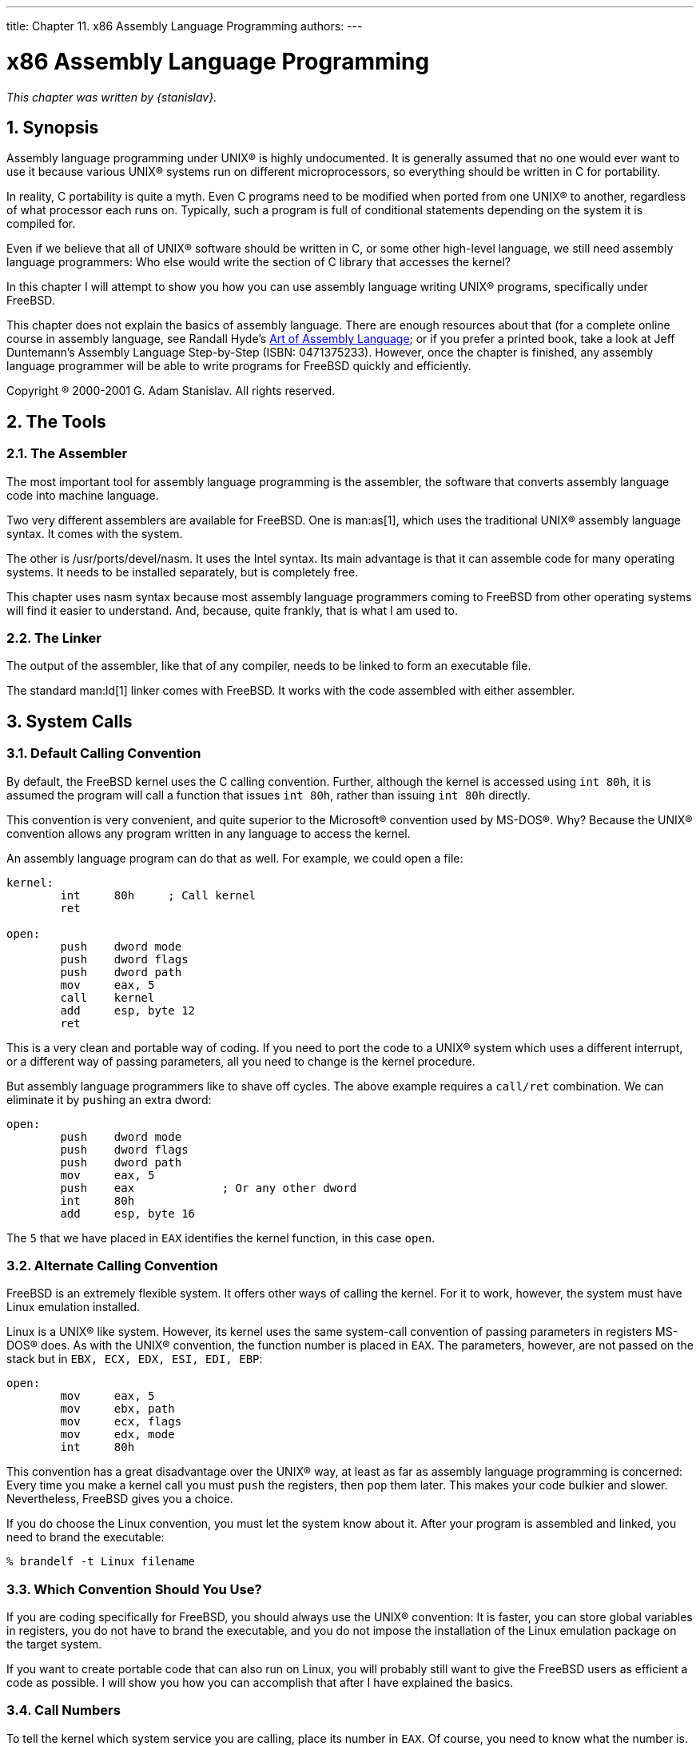 ---
title: Chapter 11. x86 Assembly Language Programming
authors:
---

[[x86]]
= x86 Assembly Language Programming
:doctype: book
:toc: macro
:toclevels: 1
:icons: font
:sectnums:
:source-highlighter: rouge
:experimental:
:skip-front-matter:
:figure-caption: Figure
:xrefstyle: basic
:relfileprefix: ../
:outfilesuffix:

_This chapter was written by {stanislav}._

[[x86-intro]]
[.title]
== Synopsis

Assembly language programming under UNIX(R) is highly undocumented. It is generally assumed that no one would ever want to use it because various UNIX(R) systems run on different microprocessors, so everything should be written in C for portability.

In reality, C portability is quite a myth. Even C programs need to be modified when ported from one UNIX(R) to another, regardless of what processor each runs on. Typically, such a program is full of conditional statements depending on the system it is compiled for.

Even if we believe that all of UNIX(R) software should be written in C, or some other high-level language, we still need assembly language programmers: Who else would write the section of C library that accesses the kernel?

In this chapter I will attempt to show you how you can use assembly language writing UNIX(R) programs, specifically under FreeBSD.

This chapter does not explain the basics of assembly language. There are enough resources about that (for a complete online course in assembly language, see Randall Hyde's http://webster.cs.ucr.edu/[Art of Assembly Language]; or if you prefer a printed book, take a look at Jeff Duntemann's Assembly Language Step-by-Step (ISBN: 0471375233). However, once the chapter is finished, any assembly language programmer will be able to write programs for FreeBSD quickly and efficiently.

Copyright (R) 2000-2001 G. Adam Stanislav. All rights reserved.

[[x86-the-tools]]
[.title]
== The Tools

[[x86-the-assembler]]
[.title]
=== The Assembler

The most important tool for assembly language programming is the assembler, the software that converts assembly language code into machine language.

Two very different assemblers are available for FreeBSD. One is  man:as[1], which uses the traditional UNIX(R) assembly language syntax. It comes with the system.

The other is /usr/ports/devel/nasm. It uses the Intel syntax. Its main advantage is that it can assemble code for many operating systems. It needs to be installed separately, but is completely free.

This chapter uses nasm syntax because most assembly language programmers coming to FreeBSD from other operating systems will find it easier to understand. And, because, quite frankly, that is what I am used to.

[[x86-the-linker]]
[.title]
=== The Linker

The output of the assembler, like that of any compiler, needs to be linked to form an executable file.

The standard  man:ld[1] linker comes with FreeBSD. It works with the code assembled with either assembler.

[[x86-system-calls]]
[.title]
== System Calls

[[x86-default-calling-convention]]
[.title]
=== Default Calling Convention

By default, the FreeBSD kernel uses the C calling convention. Further, although the kernel is accessed using `int 80h`, it is assumed the program will call a function that issues `int 80h`, rather than issuing `int 80h` directly.

This convention is very convenient, and quite superior to the Microsoft(R) convention used by MS-DOS(R). Why? Because the UNIX(R) convention allows any program written in any language to access the kernel.

An assembly language program can do that as well. For example, we could open a file:

[.programlisting]
....
kernel:
	int	80h	; Call kernel
	ret

open:
	push	dword mode
	push	dword flags
	push	dword path
	mov	eax, 5
	call	kernel
	add	esp, byte 12
	ret
....

This is a very clean and portable way of coding. If you need to port the code to a UNIX(R) system which uses a different interrupt, or a different way of passing parameters, all you need to change is the kernel procedure.

But assembly language programmers like to shave off cycles. The above example requires a `call/ret` combination. We can eliminate it by ``push``ing an extra dword:

[.programlisting]
....
open:
	push	dword mode
	push	dword flags
	push	dword path
	mov	eax, 5
	push	eax		; Or any other dword
	int	80h
	add	esp, byte 16
....

The `5` that we have placed in `EAX` identifies the kernel function, in this case `open`.

[[x86-alternate-calling-convention]]
[.title]
=== Alternate Calling Convention

FreeBSD is an extremely flexible system. It offers other ways of calling the kernel. For it to work, however, the system must have Linux emulation installed.

Linux is a UNIX(R) like system. However, its kernel uses the same system-call convention of passing parameters in registers MS-DOS(R) does. As with the UNIX(R) convention, the function number is placed in `EAX`. The parameters, however, are not passed on the stack but in `EBX, ECX, EDX, ESI, EDI, EBP`:

[.programlisting]
....
open:
	mov	eax, 5
	mov	ebx, path
	mov	ecx, flags
	mov	edx, mode
	int	80h
....

This convention has a great disadvantage over the UNIX(R) way, at least as far as assembly language programming is concerned: Every time you make a kernel call you must `push` the registers, then `pop` them later. This makes your code bulkier and slower. Nevertheless, FreeBSD gives you a choice.

If you do choose the Linux convention, you must let the system know about it. After your program is assembled and linked, you need to brand the executable:

[source,bash]
....
% brandelf -t Linux filename
....

[[x86-use-geneva]]
[.title]
=== Which Convention Should You Use?

If you are coding specifically for FreeBSD, you should always use the UNIX(R) convention: It is faster, you can store global variables in registers, you do not have to brand the executable, and you do not impose the installation of the Linux emulation package on the target system.

If you want to create portable code that can also run on Linux, you will probably still want to give the FreeBSD users as efficient a code as possible. I will show you how you can accomplish that after I have explained the basics.

[[x86-call-numbers]]
[.title]
=== Call Numbers

To tell the kernel which system service you are calling, place its number in `EAX`. Of course, you need to know what the number is.

[[x86-the-syscalls-file]]
[.title]
==== The [.filename]#syscalls# File

The numbers are listed in [.filename]#syscalls#. `locate syscalls` finds this file in several different formats, all produced automatically from [.filename]#syscalls.master#.

You can find the master file for the default UNIX(R) calling convention in [.filename]#/usr/src/sys/kern/syscalls.master#. If you need to use the other convention implemented in the Linux emulation mode, read [.filename]#/usr/src/sys/i386/linux/syscalls.master#.

[.note]
====
[.admontitle]*Note:* +

Not only do FreeBSD and Linux use different calling conventions, they sometimes use different numbers for the same functions.
====

[.filename]#syscalls.master# describes how the call is to be made:

[.programlisting]
....
0	STD	NOHIDE	{ int nosys(void); } syscall nosys_args int
1	STD	NOHIDE	{ void exit(int rval); } exit rexit_args void
2	STD	POSIX	{ int fork(void); }
3	STD	POSIX	{ ssize_t read(int fd, void *buf, size_t nbyte); }
4	STD	POSIX	{ ssize_t write(int fd, const void *buf, size_t nbyte); }
5	STD	POSIX	{ int open(char *path, int flags, int mode); }
6	STD	POSIX	{ int close(int fd); }
etc...
....

It is the leftmost column that tells us the number to place in `EAX`.

The rightmost column tells us what parameters to `push`. They are ``push``ed _from right to left_.

For example, to `open` a file, we need to `push` the `mode` first, then `flags`, then the address at which the `path` is stored.

[[x86-return-values]]
[.title]
== Return Values

A system call would not be useful most of the time if it did not return some kind of a value: The file descriptor of an open file, the number of bytes read to a buffer, the system time, etc.

Additionally, the system needs to inform us if an error occurs: A file does not exist, system resources are exhausted, we passed an invalid parameter, etc.

[[x86-man-pages]]
[.title]
=== Man Pages

The traditional place to look for information about various system calls under UNIX(R) systems are the manual pages. FreeBSD describes its system calls in section 2, sometimes in section 3.

For example,  man:open[2] says:

[.blockquote]
If successful, `open()` returns a non-negative integer, termed a file descriptor. It returns `-1` on failure, and sets `errno` to indicate the error.

The assembly language programmer new to UNIX(R) and FreeBSD will immediately ask the puzzling question: Where is `errno` and how do I get to it?

[.note]
====
[.admontitle]*Note:* +

The information presented in the manual pages applies to C programs. The assembly language programmer needs additional information.
====


[[x86-where-return-values]]
[.title]
=== Where Are the Return Values?

Unfortunately, it depends... For most system calls it is in `EAX`, but not for all. A good rule of thumb, when working with a system call for the first time, is to look for the return value in `EAX`. If it is not there, you need further research.

[.note]
====
[.admontitle]*Note:* +

I am aware of one system call that returns the value in `EDX`: `SYS_fork`. All others I have worked with use `EAX`. But I have not worked with them all yet.
====

[.tip]
====
[.admontitle]*Tip:* +

If you cannot find the answer here or anywhere else, study libc source code and see how it interfaces with the kernel.
====

[[x86-where-errno]]
[.title]
=== Where Is `errno`?

Actually, nowhere...

`errno` is part of the C language, not the UNIX(R) kernel. When accessing kernel services directly, the error code is returned in `EAX`, the same register the proper return value generally ends up in.

This makes perfect sense. If there is no error, there is no error code. If there is an error, there is no return value. One register can contain either.

[[x86-how-to-know-error]]
[.title]
=== Determining an Error Occurred

When using the standard FreeBSD calling convention, the `carry flag` is cleared upon success, set upon failure.

When using the Linux emulation mode, the signed value in `EAX` is non-negative upon success, and contains the return value. In case of an error, the value is negative, i.e., `-errno`.

[[x86-portable-code]]
[.title]
== Creating Portable Code

Portability is generally not one of the strengths of assembly language. Yet, writing assembly language programs for different platforms is possible, especially with nasm. I have written assembly language libraries that can be assembled for such different operating systems as Windows(R) and FreeBSD.

It is all the more possible when you want your code to run on two platforms which, while different, are based on similar architectures.

For example, FreeBSD is UNIX(R), Linux is UNIX(R) like. I only mentioned three differences between them (from an assembly language programmer's perspective): The calling convention, the function numbers, and the way of returning values.

[[x86-deal-with-function-numbers]]
[.title]
=== Dealing with Function Numbers

In many cases the function numbers are the same. However, even when they are not, the problem is easy to deal with: Instead of using numbers in your code, use constants which you have declared differently depending on the target architecture:

[.programlisting]
....
%ifdef	LINUX
%define	SYS_execve	11
%else
%define	SYS_execve	59
%endif
....

[[x86-deal-with-geneva]]
[.title]
=== Dealing with Conventions

Both, the calling convention, and the return value (the `errno` problem) can be resolved with macros:

[.programlisting]
....
%ifdef	LINUX

%macro	system	0
	call	kernel
%endmacro

align 4
kernel:
	push	ebx
	push	ecx
	push	edx
	push	esi
	push	edi
	push	ebp

	mov	ebx, [esp+32]
	mov	ecx, [esp+36]
	mov	edx, [esp+40]
	mov	esi, [esp+44]
	mov	ebp, [esp+48]
	int	80h

	pop	ebp
	pop	edi
	pop	esi
	pop	edx
	pop	ecx
	pop	ebx

	or	eax, eax
	js	.errno
	clc
	ret

.errno:
	neg	eax
	stc
	ret

%else

%macro	system	0
	int	80h
%endmacro

%endif
....

[[x86-deal-with-other-portability]]
[.title]
=== Dealing with Other Portability Issues

The above solutions can handle most cases of writing code portable between FreeBSD and Linux. Nevertheless, with some kernel services the differences are deeper.

In that case, you need to write two different handlers for those particular system calls, and use conditional assembly. Luckily, most of your code does something other than calling the kernel, so usually you will only need a few such conditional sections in your code.

[[x86-portable-library]]
[.title]
=== Using a Library

You can avoid portability issues in your main code altogether by writing a library of system calls. Create a separate library for FreeBSD, a different one for Linux, and yet other libraries for more operating systems.

In your library, write a separate function (or procedure, if you prefer the traditional assembly language terminology) for each system call. Use the C calling convention of passing parameters. But still use `EAX` to pass the call number in. In that case, your FreeBSD library can be very simple, as many seemingly different functions can be just labels to the same code:

[.programlisting]
....
sys.open:
sys.close:
[etc...]
	int	80h
	ret
....

Your Linux library will require more different functions. But even here you can group system calls using the same number of parameters:

[.programlisting]
....
sys.exit:
sys.close:
[etc... one-parameter functions]
	push	ebx
	mov	ebx, [esp+12]
	int	80h
	pop	ebx
	jmp	sys.return

...

sys.return:
	or	eax, eax
	js	sys.err
	clc
	ret

sys.err:
	neg	eax
	stc
	ret
....

The library approach may seem inconvenient at first because it requires you to produce a separate file your code depends on. But it has many advantages: For one, you only need to write it once and can use it for all your programs. You can even let other assembly language programmers use it, or perhaps use one written by someone else. But perhaps the greatest advantage of the library is that your code can be ported to other systems, even by other programmers, by simply writing a new library without any changes to your code.

If you do not like the idea of having a library, you can at least place all your system calls in a separate assembly language file and link it with your main program. Here, again, all porters have to do is create a new object file to link with your main program.

[[x86-portable-include]]
[.title]
=== Using an Include File

If you are releasing your software as (or with) source code, you can use macros and place them in a separate file, which you include in your code.

Porters of your software will simply write a new include file. No library or external object file is necessary, yet your code is portable without any need to edit the code.

[.note]
====
[.admontitle]*Note:* +

This is the approach we will use throughout this chapter. We will name our include file [.filename]#system.inc#, and add to it whenever we deal with a new system call.
====

We can start our [.filename]#system.inc# by declaring the standard file descriptors:

[.programlisting]
....
%define	stdin	0
%define	stdout	1
%define	stderr	2
....

Next, we create a symbolic name for each system call:

[.programlisting]
....
%define	SYS_nosys	0
%define	SYS_exit	1
%define	SYS_fork	2
%define	SYS_read	3
%define	SYS_write	4
; [etc...]
....

We add a short, non-global procedure with a long name, so we do not accidentally reuse the name in our code:

[.programlisting]
....
section	.text
align 4
access.the.bsd.kernel:
	int	80h
	ret
....

We create a macro which takes one argument, the syscall number:

[.programlisting]
....
%macro	system	1
	mov	eax, %1
	call	access.the.bsd.kernel
%endmacro
....

Finally, we create macros for each syscall. These macros take no arguments.

[.programlisting]
....
%macro	sys.exit	0
	system	SYS_exit
%endmacro

%macro	sys.fork	0
	system	SYS_fork
%endmacro

%macro	sys.read	0
	system	SYS_read
%endmacro

%macro	sys.write	0
	system	SYS_write
%endmacro

; [etc...]
....

Go ahead, enter it into your editor and save it as [.filename]#system.inc#. We will add more to it as we discuss more syscalls.

[[x86-first-program]]
[.title]
== Our First Program

We are now ready for our first program, the mandatory Hello, World!

[.programlisting]
....
1:	%include	'system.inc'
 2:
 3:	section	.data
 4:	hello	db	'Hello, World!', 0Ah
 5:	hbytes	equ	$-hello
 6:
 7:	section	.text
 8:	global	_start
 9:	_start:
10:	push	dword hbytes
11:	push	dword hello
12:	push	dword stdout
13:	sys.write
14:
15:	push	dword 0
16:	sys.exit
....

Here is what it does: Line 1 includes the defines, the macros, and the code from [.filename]#system.inc#.

Lines 3-5 are the data: Line 3 starts the data section/segment. Line 4 contains the string "Hello, World!" followed by a new line (`0Ah`). Line 5 creates a constant that contains the length of the string from line 4 in bytes.

Lines 7-16 contain the code. Note that FreeBSD uses the _elf_ file format for its executables, which requires every program to start at the point labeled `_start` (or, more precisely, the linker expects that). This label has to be global.

Lines 10-13 ask the system to write `hbytes` bytes of the `hello` string to `stdout`.

Lines 15-16 ask the system to end the program with the return value of `0`. The `SYS_exit` syscall never returns, so the code ends there.

[.note]
====
[.admontitle]*Note:* +

If you have come to UNIX(R) from MS-DOS(R) assembly language background, you may be used to writing directly to the video hardware. You will never have to worry about this in FreeBSD, or any other flavor of UNIX(R). As far as you are concerned, you are writing to a file known as [.filename]#stdout#. This can be the video screen, or a telnet terminal, or an actual file, or even the input of another program. Which one it is, is for the system to figure out.
====


[[x86-assemble-1]]
[.title]
=== Assembling the Code

Type the code (except the line numbers) in an editor, and save it in a file named [.filename]#hello.asm#. You need nasm to assemble it.

[[x86-get-nasm]]
[.title]
==== Installing nasm

If you do not have nasm, type:

[source,bash]
....
% su
Password:your root password
# cd /usr/ports/devel/nasm
# make install
# exit
%
....

You may type `make install clean` instead of just `make install` if you do not want to keep nasm source code.

Either way, FreeBSD will automatically download nasm from the Internet, compile it, and install it on your system.

[.note]
====
[.admontitle]*Note:* +

If your system is not FreeBSD, you need to get nasm from its https://sourceforge.net/projects/nasm[home page]. You can still use it to assemble FreeBSD code.
====

Now you can assemble, link, and run the code:

[source,bash]
....
% nasm -f elf hello.asm
% ld -s -o hello hello.o
% ./hello
Hello, World!
%
....

[[x86-unix-filters]]
[.title]
== Writing UNIX(R) Filters

A common type of UNIX(R) application is a filter-a program that reads data from the [.filename]#stdin#, processes it somehow, then writes the result to [.filename]#stdout#.

In this chapter, we shall develop a simple filter, and learn how to read from [.filename]#stdin# and write to [.filename]#stdout#. This filter will convert each byte of its input into a hexadecimal number followed by a blank space.

[.programlisting]
....
%include	'system.inc'

section	.data
hex	db	'0123456789ABCDEF'
buffer	db	0, 0, ' '

section	.text
global	_start
_start:
	; read a byte from stdin
	push	dword 1
	push	dword buffer
	push	dword stdin
	sys.read
	add	esp, byte 12
	or	eax, eax
	je	.done

	; convert it to hex
	movzx	eax, byte [buffer]
	mov	edx, eax
	shr	dl, 4
	mov	dl, [hex+edx]
	mov	[buffer], dl
	and	al, 0Fh
	mov	al, [hex+eax]
	mov	[buffer+1], al

	; print it
	push	dword 3
	push	dword buffer
	push	dword stdout
	sys.write
	add	esp, byte 12
	jmp	short _start

.done:
	push	dword 0
	sys.exit
....

In the data section we create an array called `hex`. It contains the 16 hexadecimal digits in ascending order. The array is followed by a buffer which we will use for both input and output. The first two bytes of the buffer are initially set to `0`. This is where we will write the two hexadecimal digits (the first byte also is where we will read the input). The third byte is a space.

The code section consists of four parts: Reading the byte, converting it to a hexadecimal number, writing the result, and eventually exiting the program.

To read the byte, we ask the system to read one byte from [.filename]#stdin#, and store it in the first byte of the `buffer`. The system returns the number of bytes read in `EAX`. This will be `1` while data is coming, or `0`, when no more input data is available. Therefore, we check the value of `EAX`. If it is `0`, we jump to `.done`, otherwise we continue.

[.note]
====
[.admontitle]*Note:* +

For simplicity sake, we are ignoring the possibility of an error condition at this time.
====

The hexadecimal conversion reads the byte from the `buffer` into `EAX`, or actually just `AL`, while clearing the remaining bits of `EAX` to zeros. We also copy the byte to `EDX` because we need to convert the upper four bits (nibble) separately from the lower four bits. We store the result in the first two bytes of the buffer.

Next, we ask the system to write the three bytes of the buffer, i.e., the two hexadecimal digits and the blank space, to [.filename]#stdout#. We then jump back to the beginning of the program and process the next byte.

Once there is no more input left, we ask the system to exit our program, returning a zero, which is the traditional value meaning the program was successful.

Go ahead, and save the code in a file named [.filename]#hex.asm#, then type the following (the `^D` means press the control key and type `D` while holding the control key down):

[source,bash]
....
% nasm -f elf hex.asm
% ld -s -o hex hex.o
% ./hex
Hello, World!
48 65 6C 6C 6F 2C 20 57 6F 72 6C 64 21 0A Here I come!
48 65 72 65 20 49 20 63 6F 6D 65 21 0A ^D %
....

[.note]
====
[.admontitle]*Note:* +

If you are migrating to UNIX(R) from MS-DOS(R), you may be wondering why each line ends with `0A` instead of `0D 0A`. This is because UNIX(R) does not use the cr/lf convention, but a "new line" convention, which is `0A` in hexadecimal.
====

Can we improve this? Well, for one, it is a bit confusing because once we have converted a line of text, our input no longer starts at the beginning of the line. We can modify it to print a new line instead of a space after each `0A`:

[.programlisting]
....
%include	'system.inc'

section	.data
hex	db	'0123456789ABCDEF'
buffer	db	0, 0, ' '

section	.text
global	_start
_start:
	mov	cl, ' '

.loop:
	; read a byte from stdin
	push	dword 1
	push	dword buffer
	push	dword stdin
	sys.read
	add	esp, byte 12
	or	eax, eax
	je	.done

	; convert it to hex
	movzx	eax, byte [buffer]
	mov	[buffer+2], cl
	cmp	al, 0Ah
	jne	.hex
	mov	[buffer+2], al

.hex:
	mov	edx, eax
	shr	dl, 4
	mov	dl, [hex+edx]
	mov	[buffer], dl
	and	al, 0Fh
	mov	al, [hex+eax]
	mov	[buffer+1], al

	; print it
	push	dword 3
	push	dword buffer
	push	dword stdout
	sys.write
	add	esp, byte 12
	jmp	short .loop

.done:
	push	dword 0
	sys.exit
....

We have stored the space in the `CL` register. We can do this safely because, unlike Microsoft(R) Windows(R), UNIX(R) system calls do not modify the value of any register they do not use to return a value in.

That means we only need to set `CL` once. We have, therefore, added a new label `.loop` and jump to it for the next byte instead of jumping at `_start`. We have also added the `.hex` label so we can either have a blank space or a new line as the third byte of the `buffer`.

Once you have changed [.filename]#hex.asm# to reflect these changes, type:

[source,bash]
....
% nasm -f elf hex.asm
% ld -s -o hex hex.o
% ./hex
Hello, World!
48 65 6C 6C 6F 2C 20 57 6F 72 6C 64 21 0A
Here I come!
48 65 72 65 20 49 20 63 6F 6D 65 21 0A
^D %
....

That looks better. But this code is quite inefficient! We are making a system call for every single byte twice (once to read it, another time to write the output).

[[x86-buffered-io]]
[.title]
== Buffered Input and Output

We can improve the efficiency of our code by buffering our input and output. We create an input buffer and read a whole sequence of bytes at one time. Then we fetch them one by one from the buffer.

We also create an output buffer. We store our output in it until it is full. At that time we ask the kernel to write the contents of the buffer to [.filename]#stdout#.

The program ends when there is no more input. But we still need to ask the kernel to write the contents of our output buffer to [.filename]#stdout# one last time, otherwise some of our output would make it to the output buffer, but never be sent out. Do not forget that, or you will be wondering why some of your output is missing.

[.programlisting]
....
%include	'system.inc'

%define	BUFSIZE	2048

section	.data
hex	db	'0123456789ABCDEF'

section .bss
ibuffer	resb	BUFSIZE
obuffer	resb	BUFSIZE

section	.text
global	_start
_start:
	sub	eax, eax
	sub	ebx, ebx
	sub	ecx, ecx
	mov	edi, obuffer

.loop:
	; read a byte from stdin
	call	getchar

	; convert it to hex
	mov	dl, al
	shr	al, 4
	mov	al, [hex+eax]
	call	putchar

	mov	al, dl
	and	al, 0Fh
	mov	al, [hex+eax]
	call	putchar

	mov	al, ' '
	cmp	dl, 0Ah
	jne	.put
	mov	al, dl

.put:
	call	putchar
	jmp	short .loop

align 4
getchar:
	or	ebx, ebx
	jne	.fetch

	call	read

.fetch:
	lodsb
	dec	ebx
	ret

read:
	push	dword BUFSIZE
	mov	esi, ibuffer
	push	esi
	push	dword stdin
	sys.read
	add	esp, byte 12
	mov	ebx, eax
	or	eax, eax
	je	.done
	sub	eax, eax
	ret

align 4
.done:
	call	write		; flush output buffer
	push	dword 0
	sys.exit

align 4
putchar:
	stosb
	inc	ecx
	cmp	ecx, BUFSIZE
	je	write
	ret

align 4
write:
	sub	edi, ecx	; start of buffer
	push	ecx
	push	edi
	push	dword stdout
	sys.write
	add	esp, byte 12
	sub	eax, eax
	sub	ecx, ecx	; buffer is empty now
	ret
....

We now have a third section in the source code, named `.bss`. This section is not included in our executable file, and, therefore, cannot be initialized. We use `resb` instead of `db`. It simply reserves the requested size of uninitialized memory for our use.

We take advantage of the fact that the system does not modify the registers: We use registers for what, otherwise, would have to be global variables stored in the `.data` section. This is also why the UNIX(R) convention of passing parameters to system calls on the stack is superior to the Microsoft convention of passing them in the registers: We can keep the registers for our own use.

We use `EDI` and `ESI` as pointers to the next byte to be read from or written to. We use `EBX` and `ECX` to keep count of the number of bytes in the two buffers, so we know when to dump the output to, or read more input from, the system.

Let us see how it works now:

[source,bash]
....
% nasm -f elf hex.asm
% ld -s -o hex hex.o
% ./hex
Hello, World!
Here I come!
48 65 6C 6C 6F 2C 20 57 6F 72 6C 64 21 0A
48 65 72 65 20 49 20 63 6F 6D 65 21 0A
^D %
....

Not what you expected? The program did not print the output until we pressed `^D`. That is easy to fix by inserting three lines of code to write the output every time we have converted a new line to `0A`. I have marked the three lines with > (do not copy the > in your [.filename]#hex.asm#).

[.programlisting]
....
%include	'system.inc'

%define	BUFSIZE	2048

section	.data
hex	db	'0123456789ABCDEF'

section .bss
ibuffer	resb	BUFSIZE
obuffer	resb	BUFSIZE

section	.text
global	_start
_start:
	sub	eax, eax
	sub	ebx, ebx
	sub	ecx, ecx
	mov	edi, obuffer

.loop:
	; read a byte from stdin
	call	getchar

	; convert it to hex
	mov	dl, al
	shr	al, 4
	mov	al, [hex+eax]
	call	putchar

	mov	al, dl
	and	al, 0Fh
	mov	al, [hex+eax]
	call	putchar

	mov	al, ' '
	cmp	dl, 0Ah
	jne	.put
	mov	al, dl

.put:
	call	putchar
>	cmp	al, 0Ah
>	jne	.loop
>	call	write
	jmp	short .loop

align 4
getchar:
	or	ebx, ebx
	jne	.fetch

	call	read

.fetch:
	lodsb
	dec	ebx
	ret

read:
	push	dword BUFSIZE
	mov	esi, ibuffer
	push	esi
	push	dword stdin
	sys.read
	add	esp, byte 12
	mov	ebx, eax
	or	eax, eax
	je	.done
	sub	eax, eax
	ret

align 4
.done:
	call	write		; flush output buffer
	push	dword 0
	sys.exit

align 4
putchar:
	stosb
	inc	ecx
	cmp	ecx, BUFSIZE
	je	write
	ret

align 4
write:
	sub	edi, ecx	; start of buffer
	push	ecx
	push	edi
	push	dword stdout
	sys.write
	add	esp, byte 12
	sub	eax, eax
	sub	ecx, ecx	; buffer is empty now
	ret
....

Now, let us see how it works:

[source,bash]
....
% nasm -f elf hex.asm
% ld -s -o hex hex.o
% ./hex
Hello, World!
48 65 6C 6C 6F 2C 20 57 6F 72 6C 64 21 0A
Here I come!
48 65 72 65 20 49 20 63 6F 6D 65 21 0A
^D %
....

Not bad for a 644-byte executable, is it!

[.note]
====
[.admontitle]*Note:* +

This approach to buffered input/output still contains a hidden danger. I will discuss-and fix-it later, when I talk about the <<x86-buffered-dark-side,dark side of buffering>>.
====


[[x86-ungetc]]
[.title]
=== How to Unread a Character

[.warning]
====
[.admontitle]*Warning:* +

This may be a somewhat advanced topic, mostly of interest to programmers familiar with the theory of compilers. If you wish, you may <<x86-command-line,skip to the next section>>, and perhaps read this later.
====

While our sample program does not require it, more sophisticated filters often need to look ahead. In other words, they may need to see what the next character is (or even several characters). If the next character is of a certain value, it is part of the token currently being processed. Otherwise, it is not.

For example, you may be parsing the input stream for a textual string (e.g., when implementing a language compiler): If a character is followed by another character, or perhaps a digit, it is part of the token you are processing. If it is followed by white space, or some other value, then it is not part of the current token.

This presents an interesting problem: How to return the next character back to the input stream, so it can be read again later?

One possible solution is to store it in a character variable, then set a flag. We can modify `getchar` to check the flag, and if it is set, fetch the byte from that variable instead of the input buffer, and reset the flag. But, of course, that slows us down.

The C language has an `ungetc()` function, just for that purpose. Is there a quick way to implement it in our code? I would like you to scroll back up and take a look at the `getchar` procedure and see if you can find a nice and fast solution before reading the next paragraph. Then come back here and see my own solution.

The key to returning a character back to the stream is in how we are getting the characters to start with:

First we check if the buffer is empty by testing the value of `EBX`. If it is zero, we call the `read` procedure.

If we do have a character available, we use `lodsb`, then decrease the value of `EBX`. The `lodsb` instruction is effectively identical to:

[.programlisting]
....
mov	al, [esi]
	inc	esi
....

The byte we have fetched remains in the buffer until the next time `read` is called. We do not know when that happens, but we do know it will not happen until the next call to `getchar`. Hence, to "return" the last-read byte back to the stream, all we have to do is decrease the value of `ESI` and increase the value of `EBX`:

[.programlisting]
....
ungetc:
	dec	esi
	inc	ebx
	ret
....

But, be careful! We are perfectly safe doing this if our look-ahead is at most one character at a time. If we are examining more than one upcoming character and call `ungetc` several times in a row, it will work most of the time, but not all the time (and will be tough to debug). Why?

Because as long as `getchar` does not have to call `read`, all of the pre-read bytes are still in the buffer, and our `ungetc` works without a glitch. But the moment `getchar` calls `read`, the contents of the buffer change.

We can always rely on `ungetc` working properly on the last character we have read with `getchar`, but not on anything we have read before that.

If your program reads more than one byte ahead, you have at least two choices:

If possible, modify the program so it only reads one byte ahead. This is the simplest solution.

If that option is not available, first of all determine the maximum number of characters your program needs to return to the input stream at one time. Increase that number slightly, just to be sure, preferably to a multiple of 16-so it aligns nicely. Then modify the `.bss` section of your code, and create a small "spare" buffer right before your input buffer, something like this:

[.programlisting]
....
section	.bss
	resb	16	; or whatever the value you came up with
ibuffer	resb	BUFSIZE
obuffer	resb	BUFSIZE
....

You also need to modify your `ungetc` to pass the value of the byte to unget in `AL`:

[.programlisting]
....
ungetc:
	dec	esi
	inc	ebx
	mov	[esi], al
	ret
....

With this modification, you can call `ungetc` up to 17 times in a row safely (the first call will still be within the buffer, the remaining 16 may be either within the buffer or within the "spare").

[[x86-command-line]]
[.title]
== Command Line Arguments

Our hex program will be more useful if it can read the names of an input and output file from its command line, i.e., if it can process the command line arguments. But... Where are they?

Before a UNIX(R) system starts a program, it ``push``es some data on the stack, then jumps at the `_start` label of the program. Yes, I said jumps, not calls. That means the data can be accessed by reading `[esp+offset]`, or by simply ``pop``ping it.

The value at the top of the stack contains the number of command line arguments. It is traditionally called `argc`, for "argument count."

Command line arguments follow next, all `argc` of them. These are typically referred to as `argv`, for "argument value(s)." That is, we get `argv[0]`, `argv[1]`, `...`, `argv[argc-1]`. These are not the actual arguments, but pointers to arguments, i.e., memory addresses of the actual arguments. The arguments themselves are NUL-terminated character strings.

The `argv` list is followed by a NULL pointer, which is simply a `0`. There is more, but this is enough for our purposes right now.

[.note]
====
[.admontitle]*Note:* +

If you have come from the MS-DOS(R) programming environment, the main difference is that each argument is in a separate string. The second difference is that there is no practical limit on how many arguments there can be.
====

Armed with this knowledge, we are almost ready for the next version of [.filename]#hex.asm#. First, however, we need to add a few lines to [.filename]#system.inc#:

First, we need to add two new entries to our list of system call numbers:

[.programlisting]
....
%define	SYS_open	5
%define	SYS_close	6
....

Then we add two new macros at the end of the file:

[.programlisting]
....
%macro	sys.open	0
	system	SYS_open
%endmacro

%macro	sys.close	0
	system	SYS_close
%endmacro
....

Here, then, is our modified source code:

[.programlisting]
....
%include	'system.inc'

%define	BUFSIZE	2048

section	.data
fd.in	dd	stdin
fd.out	dd	stdout
hex	db	'0123456789ABCDEF'

section .bss
ibuffer	resb	BUFSIZE
obuffer	resb	BUFSIZE

section	.text
align 4
err:
	push	dword 1		; return failure
	sys.exit

align 4
global	_start
_start:
	add	esp, byte 8	; discard argc and argv[0]

	pop	ecx
	jecxz	.init		; no more arguments

	; ECX contains the path to input file
	push	dword 0		; O_RDONLY
	push	ecx
	sys.open
	jc	err		; open failed

	add	esp, byte 8
	mov	[fd.in], eax

	pop	ecx
	jecxz	.init		; no more arguments

	; ECX contains the path to output file
	push	dword 420	; file mode (644 octal)
	push	dword 0200h | 0400h | 01h
	; O_CREAT | O_TRUNC | O_WRONLY
	push	ecx
	sys.open
	jc	err

	add	esp, byte 12
	mov	[fd.out], eax

.init:
	sub	eax, eax
	sub	ebx, ebx
	sub	ecx, ecx
	mov	edi, obuffer

.loop:
	; read a byte from input file or stdin
	call	getchar

	; convert it to hex
	mov	dl, al
	shr	al, 4
	mov	al, [hex+eax]
	call	putchar

	mov	al, dl
	and	al, 0Fh
	mov	al, [hex+eax]
	call	putchar

	mov	al, ' '
	cmp	dl, 0Ah
	jne	.put
	mov	al, dl

.put:
	call	putchar
	cmp	al, dl
	jne	.loop
	call	write
	jmp	short .loop

align 4
getchar:
	or	ebx, ebx
	jne	.fetch

	call	read

.fetch:
	lodsb
	dec	ebx
	ret

read:
	push	dword BUFSIZE
	mov	esi, ibuffer
	push	esi
	push	dword [fd.in]
	sys.read
	add	esp, byte 12
	mov	ebx, eax
	or	eax, eax
	je	.done
	sub	eax, eax
	ret

align 4
.done:
	call	write		; flush output buffer

	; close files
	push	dword [fd.in]
	sys.close

	push	dword [fd.out]
	sys.close

	; return success
	push	dword 0
	sys.exit

align 4
putchar:
	stosb
	inc	ecx
	cmp	ecx, BUFSIZE
	je	write
	ret

align 4
write:
	sub	edi, ecx	; start of buffer
	push	ecx
	push	edi
	push	dword [fd.out]
	sys.write
	add	esp, byte 12
	sub	eax, eax
	sub	ecx, ecx	; buffer is empty now
	ret
....

In our `.data` section we now have two new variables, `fd.in` and `fd.out`. We store the input and output file descriptors here.

In the `.text` section we have replaced the references to `stdin` and `stdout` with `[fd.in]` and `[fd.out]`.

The `.text` section now starts with a simple error handler, which does nothing but exit the program with a return value of `1`. The error handler is before `_start` so we are within a short distance from where the errors occur.

Naturally, the program execution still begins at `_start`. First, we remove `argc` and `argv[0]` from the stack: They are of no interest to us (in this program, that is).

We pop `argv[1]` to `ECX`. This register is particularly suited for pointers, as we can handle NULL pointers with `jecxz`. If `argv[1]` is not NULL, we try to open the file named in the first argument. Otherwise, we continue the program as before: Reading from `stdin`, writing to `stdout`. If we fail to open the input file (e.g., it does not exist), we jump to the error handler and quit.

If all went well, we now check for the second argument. If it is there, we open the output file. Otherwise, we send the output to `stdout`. If we fail to open the output file (e.g., it exists and we do not have the write permission), we, again, jump to the error handler.

The rest of the code is the same as before, except we close the input and output files before exiting, and, as mentioned, we use `[fd.in]` and `[fd.out]`.

Our executable is now a whopping 768 bytes long.

Can we still improve it? Of course! Every program can be improved. Here are a few ideas of what we could do:

* Have our error handler print a message to `stderr`.
* Add error handlers to the `read` and `write` functions.
* Close `stdin` when we open an input file, `stdout` when we open an output file.
* Add command line switches, such as `-i` and `-o`, so we can list the input and output files in any order, or perhaps read from `stdin` and write to a file.
* Print a usage message if command line arguments are incorrect.

I shall leave these enhancements as an exercise to the reader: You already know everything you need to know to implement them.

[[x86-environment]]
[.title]
== UNIX(R) Environment

An important UNIX(R) concept is the environment, which is defined by _environment variables_. Some are set by the system, others by you, yet others by the shell, or any program that loads another program.

[[x86-find-environment]]
[.title]
=== How to Find Environment Variables

I said earlier that when a program starts executing, the stack contains `argc` followed by the NULL-terminated `argv` array, followed by something else. The "something else" is the _environment_, or, to be more precise, a NULL-terminated array of pointers to _environment variables_. This is often referred to as `env`.

The structure of `env` is the same as that of `argv`, a list of memory addresses followed by a NULL (`0`). In this case, there is no `"envc"`-we figure out where the array ends by searching for the final NULL.

The variables usually come in the `name=value` format, but sometimes the `=value` part may be missing. We need to account for that possibility.

[[x86-webvar]]
[.title]
=== webvars

I could just show you some code that prints the environment the same way the UNIX(R) env command does. But I thought it would be more interesting to write a simple assembly language CGI utility.

[[x86-cgi]]
[.title]
==== CGI: a Quick Overview

I have a http://www.whizkidtech.redprince.net/cgi-bin/tutorial[detailed CGI tutorial] on my web site, but here is a very quick overview of CGI:

* The web server communicates with the CGI program by setting _environment variables_.
* The CGI program sends its output to [.filename]#stdout#. The web server reads it from there.
* It must start with an HTTP header followed by two blank lines.
* It then prints the HTML code, or whatever other type of data it is producing.


[.note]
====
[.admontitle]*Note:* +

While certain _environment variables_ use standard names, others vary, depending on the web server. That makes webvars quite a useful diagnostic tool.
====


[[x86-webvars-the-code]]
[.title]
==== The Code

Our webvars program, then, must send out the HTTP header followed by some HTML mark-up. It then must read the _environment variables_ one by one and send them out as part of the HTML page.

The code follows. I placed comments and explanations right inside the code:

[.programlisting]
....
;;;;;;; webvars.asm ;;;;;;;;;;;;;;;;;;;;;;;;;;;;;;;;;;;;;;;;;;;;;;;;;;;;;;;;;;;
;
; Copyright (c) 2000 G. Adam Stanislav
; All rights reserved.
;
; Redistribution and use in source and binary forms, with or without
; modification, are permitted provided that the following conditions
; are met:
; 1. Redistributions of source code must retain the above copyright
;    notice, this list of conditions and the following disclaimer.
; 2. Redistributions in binary form must reproduce the above copyright
;    notice, this list of conditions and the following disclaimer in the
;    documentation and/or other materials provided with the distribution.
;
; THIS SOFTWARE IS PROVIDED BY THE AUTHOR AND CONTRIBUTORS ``AS IS'' AND
; ANY EXPRESS OR IMPLIED WARRANTIES, INCLUDING, BUT NOT LIMITED TO, THE
; IMPLIED WARRANTIES OF MERCHANTABILITY AND FITNESS FOR A PARTICULAR PURPOSE
; ARE DISCLAIMED.  IN NO EVENT SHALL THE AUTHOR OR CONTRIBUTORS BE LIABLE
; FOR ANY DIRECT, INDIRECT, INCIDENTAL, SPECIAL, EXEMPLARY, OR CONSEQUENTIAL
; DAMAGES (INCLUDING, BUT NOT LIMITED TO, PROCUREMENT OF SUBSTITUTE GOODS
; OR SERVICES; LOSS OF USE, DATA, OR PROFITS; OR BUSINESS INTERRUPTION)
; HOWEVER CAUSED AND ON ANY THEORY OF LIABILITY, WHETHER IN CONTRACT, STRICT
; LIABILITY, OR TORT (INCLUDING NEGLIGENCE OR OTHERWISE) ARISING IN ANY WAY
; OUT OF THE USE OF THIS SOFTWARE, EVEN IF ADVISED OF THE POSSIBILITY OF
; SUCH DAMAGE.
;;;;;;;;;;;;;;;;;;;;;;;;;;;;;;;;;;;;;;;;;;;;;;;;;;;;;;;;;;;;;;;;;;;;;;;;;;;;;;;
;
; Version 1.0
;
; Started:	 8-Dec-2000
; Updated:	 8-Dec-2000
;
;;;;;;;;;;;;;;;;;;;;;;;;;;;;;;;;;;;;;;;;;;;;;;;;;;;;;;;;;;;;;;;;;;;;;;;;;;;;;;;
%include	'system.inc'

section	.data
http	db	'Content-type: text/html', 0Ah, 0Ah
	db	'<?xml version="1.0" encoding="utf-8"?>', 0Ah
	db	'<!DOCTYPE html PUBLIC "-//W3C/DTD XHTML Strict//EN" '
	db	'"DTD/xhtml1-strict.dtd">', 0Ah
	db	'<html xmlns="http://www.w3.org/1999/xhtml" '
	db	'xml.lang="en" lang="en">', 0Ah
	db	'<head>', 0Ah
	db	'<title>Web Environment</title>', 0Ah
	db	'<meta name="author" content="G. Adam Stanislav" />', 0Ah
	db	'</head>', 0Ah, 0Ah
	db	'<body bgcolor="#ffffff" text="#000000" link="#0000ff" '
	db	'vlink="#840084" alink="#0000ff">', 0Ah
	db	'<div class="webvars">', 0Ah
	db	'<h1>Web Environment</h1>', 0Ah
	db	'<p>The following <b>environment variables</b> are defined '
	db	'on this web server:</p>', 0Ah, 0Ah
	db	'<table align="center" width="80" border="0" cellpadding="10" '
	db	'cellspacing="0" class="webvars">', 0Ah
httplen	equ	$-http
left	db	'<tr>', 0Ah
	db	'<td class="name"><tt>'
leftlen	equ	$-left
middle	db	'</tt></td>', 0Ah
	db	'<td class="value"><tt><b>'
midlen	equ	$-middle
undef	db	'<i>(undefined)</i>'
undeflen	equ	$-undef
right	db	'</b></tt></td>', 0Ah
	db	'</tr>', 0Ah
rightlen	equ	$-right
wrap	db	'</table>', 0Ah
	db	'</div>', 0Ah
	db	'</body>', 0Ah
	db	'</html>', 0Ah, 0Ah
wraplen	equ	$-wrap

section	.text
global	_start
_start:
	; First, send out all the http and xhtml stuff that is
	; needed before we start showing the environment
	push	dword httplen
	push	dword http
	push	dword stdout
	sys.write

	; Now find how far on the stack the environment pointers
	; are. We have 12 bytes we have pushed before "argc"
	mov	eax, [esp+12]

	; We need to remove the following from the stack:
	;
	;	The 12 bytes we pushed for sys.write
	;	The  4 bytes of argc
	;	The EAX*4 bytes of argv
	;	The  4 bytes of the NULL after argv
	;
	; Total:
	;	20 + eax * 4
	;
	; Because stack grows down, we need to ADD that many bytes
	; to ESP.
	lea	esp, [esp+20+eax*4]
	cld		; This should already be the case, but let's be sure.

	; Loop through the environment, printing it out
.loop:
	pop	edi
	or	edi, edi	; Done yet?
	je	near .wrap

	; Print the left part of HTML
	push	dword leftlen
	push	dword left
	push	dword stdout
	sys.write

	; It may be tempting to search for the '=' in the env string next.
	; But it is possible there is no '=', so we search for the
	; terminating NUL first.
	mov	esi, edi	; Save start of string
	sub	ecx, ecx
	not	ecx		; ECX = FFFFFFFF
	sub	eax, eax
repne	scasb
	not	ecx		; ECX = string length + 1
	mov	ebx, ecx	; Save it in EBX

	; Now is the time to find '='
	mov	edi, esi	; Start of string
	mov	al, '='
repne	scasb
	not	ecx
	add	ecx, ebx	; Length of name

	push	ecx
	push	esi
	push	dword stdout
	sys.write

	; Print the middle part of HTML table code
	push	dword midlen
	push	dword middle
	push	dword stdout
	sys.write

	; Find the length of the value
	not	ecx
	lea	ebx, [ebx+ecx-1]

	; Print "undefined" if 0
	or	ebx, ebx
	jne	.value

	mov	ebx, undeflen
	mov	edi, undef

.value:
	push	ebx
	push	edi
	push	dword stdout
	sys.write

	; Print the right part of the table row
	push	dword rightlen
	push	dword right
	push	dword stdout
	sys.write

	; Get rid of the 60 bytes we have pushed
	add	esp, byte 60

	; Get the next variable
	jmp	.loop

.wrap:
	; Print the rest of HTML
	push	dword wraplen
	push	dword wrap
	push	dword stdout
	sys.write

	; Return success
	push	dword 0
	sys.exit
....

This code produces a 1,396-byte executable. Most of it is data, i.e., the HTML mark-up we need to send out.

Assemble and link it as usual:

[source,bash]
....
% nasm -f elf webvars.asm
% ld -s -o webvars webvars.o
....

To use it, you need to upload [.filename]#webvars# to your web server. Depending on how your web server is set up, you may have to store it in a special [.filename]#cgi-bin# directory, or perhaps rename it with a [.filename]#.cgi# extension.

Then you need to use your browser to view its output. To see its output on my web server, please go to http://www.int80h.org/webvars/[http://www.int80h.org/webvars/]. If curious about the additional environment variables present in a password protected web directory, go to http://www.int80h.org/private/[http://www.int80h.org/private/], using the name `asm` and password `programmer`.

[[x86-files]]
[.title]
== Working with Files

We have already done some basic file work: We know how to open and close them, how to read and write them using buffers. But UNIX(R) offers much more functionality when it comes to files. We will examine some of it in this section, and end up with a nice file conversion utility.

Indeed, let us start at the end, that is, with the file conversion utility. It always makes programming easier when we know from the start what the end product is supposed to do.

One of the first programs I wrote for UNIX(R) was link:ftp://ftp.int80h.org/unix/tuc/[tuc], a text-to-UNIX(R) file converter. It converts a text file from other operating systems to a UNIX(R) text file. In other words, it changes from different kind of line endings to the newline convention of UNIX(R). It saves the output in a different file. Optionally, it converts a UNIX(R) text file to a DOS text file.

I have used tuc extensively, but always only to convert from some other OS to UNIX(R), never the other way. I have always wished it would just overwrite the file instead of me having to send the output to a different file. Most of the time, I end up using it like this:

[source,bash]
....
% tuc myfile tempfile
% mv tempfile myfile
....

It would be nice to have a ftuc, i.e., _fast tuc_, and use it like this:

[source,bash]
....
% ftuc myfile
....

In this chapter, then, we will write ftuc in assembly language (the original tuc is in C), and study various file-oriented kernel services in the process.

At first sight, such a file conversion is very simple: All you have to do is strip the carriage returns, right?

If you answered yes, think again: That approach will work most of the time (at least with MS DOS text files), but will fail occasionally.

The problem is that not all non UNIX(R) text files end their line with the carriage return / line feed sequence. Some use carriage returns without line feeds. Others combine several blank lines into a single carriage return followed by several line feeds. And so on.

A text file converter, then, must be able to handle any possible line endings:

* carriage return / line feed
* carriage return
* line feed / carriage return
* line feed

It should also handle files that use some kind of a combination of the above (e.g., carriage return followed by several line feeds).

[[x86-finite-state-machine]]
[.title]
=== Finite State Machine

The problem is easily solved by the use of a technique called _finite state machine_, originally developed by the designers of digital electronic circuits. A _finite state machine_ is a digital circuit whose output is dependent not only on its input but on its previous input, i.e., on its state. The microprocessor is an example of a _finite state machine_: Our assembly language code is assembled to machine language in which some assembly language code produces a single byte of machine language, while others produce several bytes. As the microprocessor fetches the bytes from the memory one by one, some of them simply change its state rather than produce some output. When all the bytes of the op code are fetched, the microprocessor produces some output, or changes the value of a register, etc.

Because of that, all software is essentially a sequence of state instructions for the microprocessor. Nevertheless, the concept of _finite state machine_ is useful in software design as well.

Our text file converter can be designer as a _finite state machine_ with three possible states. We could call them states 0-2, but it will make our life easier if we give them symbolic names:

* ordinary
* cr
* lf

Our program will start in the ordinary state. During this state, the program action depends on its input as follows:

* If the input is anything other than a carriage return or line feed, the input is simply passed on to the output. The state remains unchanged.
* If the input is a carriage return, the state is changed to cr. The input is then discarded, i.e., no output is made.
* If the input is a line feed, the state is changed to lf. The input is then discarded.

Whenever we are in the cr state, it is because the last input was a carriage return, which was unprocessed. What our software does in this state again depends on the current input:

* If the input is anything other than a carriage return or line feed, output a line feed, then output the input, then change the state to ordinary.
* If the input is a carriage return, we have received two (or more) carriage returns in a row. We discard the input, we output a line feed, and leave the state unchanged.
* If the input is a line feed, we output the line feed and change the state to ordinary. Note that this is not the same as the first case above - if we tried to combine them, we would be outputting two line feeds instead of one.

Finally, we are in the lf state after we have received a line feed that was not preceded by a carriage return. This will happen when our file already is in UNIX(R) format, or whenever several lines in a row are expressed by a single carriage return followed by several line feeds, or when line ends with a line feed / carriage return sequence. Here is how we need to handle our input in this state:

* If the input is anything other than a carriage return or line feed, we output a line feed, then output the input, then change the state to ordinary. This is exactly the same action as in the cr state upon receiving the same kind of input.
* If the input is a carriage return, we discard the input, we output a line feed, then change the state to ordinary.
* If the input is a line feed, we output the line feed, and leave the state unchanged.


[[x86-final-state]]
[.title]
==== The Final State

The above _finite state machine_ works for the entire file, but leaves the possibility that the final line end will be ignored. That will happen whenever the file ends with a single carriage return or a single line feed. I did not think of it when I wrote tuc, just to discover that occasionally it strips the last line ending.

This problem is easily fixed by checking the state after the entire file was processed. If the state is not ordinary, we simply need to output one last line feed.

[.note]
====
[.admontitle]*Note:* +

Now that we have expressed our algorithm as a _finite state machine_, we could easily design a dedicated digital electronic circuit (a "chip") to do the conversion for us. Of course, doing so would be considerably more expensive than writing an assembly language program.
====

[[x86-tuc-counter]]
[.title]
==== The Output Counter

Because our file conversion program may be combining two characters into one, we need to use an output counter. We initialize it to `0`, and increase it every time we send a character to the output. At the end of the program, the counter will tell us what size we need to set the file to.

[[x86-software-fsm]]
[.title]
=== Implementing FSM in Software

The hardest part of working with a _finite state machine_ is analyzing the problem and expressing it as a _finite state machine_. That accomplished, the software almost writes itself.

In a high-level language, such as C, there are several main approaches. One is to use a `switch` statement which chooses what function should be run. For example,

[.programlisting]
....
switch (state) {
	default:
	case REGULAR:
		regular(inputchar);
		break;
	case CR:
		cr(inputchar);
		break;
	case LF:
		lf(inputchar);
		break;
	}
....

Another approach is by using an array of function pointers, something like this:

[.programlisting]
....
(output[state])(inputchar);
....

Yet another is to have `state` be a function pointer, set to point at the appropriate function:

[.programlisting]
....
(*state)(inputchar);
....

This is the approach we will use in our program because it is very easy to do in assembly language, and very fast, too. We will simply keep the address of the right procedure in `EBX`, and then just issue:

[.programlisting]
....
call	ebx
....

This is possibly faster than hardcoding the address in the code because the microprocessor does not have to fetch the address from the memory-it is already stored in one of its registers. I said _possibly_ because with the caching modern microprocessors do, either way may be equally fast.

[[memory-mapped-files]]
[.title]
=== Memory Mapped Files

Because our program works on a single file, we cannot use the approach that worked for us before, i.e., to read from an input file and to write to an output file.

UNIX(R) allows us to map a file, or a section of a file, into memory. To do that, we first need to open the file with the appropriate read/write flags. Then we use the `mmap` system call to map it into the memory. One nice thing about `mmap` is that it automatically works with virtual memory: We can map more of the file into the memory than we have physical memory available, yet still access it through regular memory op codes, such as `mov`, `lods`, and `stos`. Whatever changes we make to the memory image of the file will be written to the file by the system. We do not even have to keep the file open: As long as it stays mapped, we can read from it and write to it.

The 32-bit Intel microprocessors can access up to four gigabytes of memory - physical or virtual. The FreeBSD system allows us to use up to a half of it for file mapping.

For simplicity sake, in this tutorial we will only convert files that can be mapped into the memory in their entirety. There are probably not too many text files that exceed two gigabytes in size. If our program encounters one, it will simply display a message suggesting we use the original tuc instead.

If you examine your copy of [.filename]#syscalls.master#, you will find two separate syscalls named `mmap`. This is because of evolution of UNIX(R): There was the traditional BSD `mmap`, syscall 71. That one was superseded by the POSIX(R) `mmap`, syscall 197. The FreeBSD system supports both because older programs were written by using the original BSD version. But new software uses the POSIX(R) version, which is what we will use.

The [.filename]#syscalls.master# lists the POSIX(R) version like this:

[.programlisting]
....
197	STD	BSD	{ caddr_t mmap(caddr_t addr, size_t len, int prot, \
			    int flags, int fd, long pad, off_t pos); }
....

This differs slightly from what man:mmap[2] says. That is because man:mmap[2] describes the C version.

The difference is in the `long pad` argument, which is not present in the C version. However, the FreeBSD syscalls add a 32-bit pad after ``push``ing a 64-bit argument. In this case, `off_t` is a 64-bit value.

When we are finished working with a memory-mapped file, we unmap it with the `munmap` syscall:

[.tip]
====
[.admontitle]*Tip:* +

For an in-depth treatment of `mmap`, see W. Richard Stevens' http://www.int80h.org/cgi-bin/isbn?isbn=0130810819[Unix Network Programming, Volume 2, Chapter 12].
====


[[x86-file-size]]
[.title]
=== Determining File Size

Because we need to tell `mmap` how many bytes of the file to map into the memory, and because we want to map the entire file, we need to determine the size of the file.

We can use the `fstat` syscall to get all the information about an open file that the system can give us. That includes the file size.

Again, [.filename]#syscalls.master# lists two versions of `fstat`, a traditional one (syscall 62), and a POSIX(R) one (syscall 189). Naturally, we will use the POSIX(R) version:

[.programlisting]
....
189	STD	POSIX	{ int fstat(int fd, struct stat *sb); }
....

This is a very straightforward call: We pass to it the address of a `stat` structure and the descriptor of an open file. It will fill out the contents of the `stat` structure.

I do, however, have to say that I tried to declare the `stat` structure in the `.bss` section, and `fstat` did not like it: It set the carry flag indicating an error. After I changed the code to allocate the structure on the stack, everything was working fine.

[[x86-ftruncate]]
[.title]
=== Changing the File Size

Because our program may combine carriage return / line feed sequences into straight line feeds, our output may be smaller than our input. However, since we are placing our output into the same file we read the input from, we may have to change the size of the file.

The `ftruncate` system call allows us to do just that. Despite its somewhat misleading name, the `ftruncate` system call can be used to both truncate the file (make it smaller) and to grow it.

And yes, we will find two versions of `ftruncate` in [.filename]#syscalls.master#, an older one (130), and a newer one (201). We will use the newer one:

[.programlisting]
....
201	STD	BSD	{ int ftruncate(int fd, int pad, off_t length); }
....

Please note that this one contains a `int pad` again.

[[x86-ftuc]]
[.title]
=== ftuc

We now know everything we need to write ftuc. We start by adding some new lines in [.filename]#system.inc#. First, we define some constants and structures, somewhere at or near the beginning of the file:

[.programlisting]
....
;;;;;;; open flags
%define	O_RDONLY	0
%define	O_WRONLY	1
%define	O_RDWR	2

;;;;;;; mmap flags
%define	PROT_NONE	0
%define	PROT_READ	1
%define	PROT_WRITE	2
%define	PROT_EXEC	4
;;
%define	MAP_SHARED	0001h
%define	MAP_PRIVATE	0002h

;;;;;;; stat structure
struc	stat
st_dev		resd	1	; = 0
st_ino		resd	1	; = 4
st_mode		resw	1	; = 8, size is 16 bits
st_nlink	resw	1	; = 10, ditto
st_uid		resd	1	; = 12
st_gid		resd	1	; = 16
st_rdev		resd	1	; = 20
st_atime	resd	1	; = 24
st_atimensec	resd	1	; = 28
st_mtime	resd	1	; = 32
st_mtimensec	resd	1	; = 36
st_ctime	resd	1	; = 40
st_ctimensec	resd	1	; = 44
st_size		resd	2	; = 48, size is 64 bits
st_blocks	resd	2	; = 56, ditto
st_blksize	resd	1	; = 64
st_flags	resd	1	; = 68
st_gen		resd	1	; = 72
st_lspare	resd	1	; = 76
st_qspare	resd	4	; = 80
endstruc
....

We define the new syscalls:

[.programlisting]
....
%define	SYS_mmap	197
%define	SYS_munmap	73
%define	SYS_fstat	189
%define	SYS_ftruncate	201
....

We add the macros for their use:

[.programlisting]
....
%macro	sys.mmap	0
	system	SYS_mmap
%endmacro

%macro	sys.munmap	0
	system	SYS_munmap
%endmacro

%macro	sys.ftruncate	0
	system	SYS_ftruncate
%endmacro

%macro	sys.fstat	0
	system	SYS_fstat
%endmacro
....

And here is our code:

[.programlisting]
....
;;;;;;; Fast Text-to-Unix Conversion (ftuc.asm) ;;;;;;;;;;;;;;;;;;;;;;;;;;;;;;;
;;
;; Started:	21-Dec-2000
;; Updated:	22-Dec-2000
;;
;; Copyright 2000 G. Adam Stanislav.
;; All rights reserved.
;;
;;;;;;; v.1 ;;;;;;;;;;;;;;;;;;;;;;;;;;;;;;;;;;;;;;;;;;;;;;;;;;;;;;;;;;;;;;;;;;;
%include	'system.inc'

section	.data
	db	'Copyright 2000 G. Adam Stanislav.', 0Ah
	db	'All rights reserved.', 0Ah
usg	db	'Usage: ftuc filename', 0Ah
usglen	equ	$-usg
co	db	"ftuc: Can't open file.", 0Ah
colen	equ	$-co
fae	db	'ftuc: File access error.', 0Ah
faelen	equ	$-fae
ftl	db	'ftuc: File too long, use regular tuc instead.', 0Ah
ftllen	equ	$-ftl
mae	db	'ftuc: Memory allocation error.', 0Ah
maelen	equ	$-mae

section	.text

align 4
memerr:
	push	dword maelen
	push	dword mae
	jmp	short error

align 4
toolong:
	push	dword ftllen
	push	dword ftl
	jmp	short error

align 4
facerr:
	push	dword faelen
	push	dword fae
	jmp	short error

align 4
cantopen:
	push	dword colen
	push	dword co
	jmp	short error

align 4
usage:
	push	dword usglen
	push	dword usg

error:
	push	dword stderr
	sys.write

	push	dword 1
	sys.exit

align 4
global	_start
_start:
	pop	eax		; argc
	pop	eax		; program name
	pop	ecx		; file to convert
	jecxz	usage

	pop	eax
	or	eax, eax	; Too many arguments?
	jne	usage

	; Open the file
	push	dword O_RDWR
	push	ecx
	sys.open
	jc	cantopen

	mov	ebp, eax	; Save fd

	sub	esp, byte stat_size
	mov	ebx, esp

	; Find file size
	push	ebx
	push	ebp		; fd
	sys.fstat
	jc	facerr

	mov	edx, [ebx + st_size + 4]

	; File is too long if EDX != 0 ...
	or	edx, edx
	jne	near toolong
	mov	ecx, [ebx + st_size]
	; ... or if it is above 2 GB
	or	ecx, ecx
	js	near toolong

	; Do nothing if the file is 0 bytes in size
	jecxz	.quit

	; Map the entire file in memory
	push	edx
	push	edx		; starting at offset 0
	push	edx		; pad
	push	ebp		; fd
	push	dword MAP_SHARED
	push	dword PROT_READ | PROT_WRITE
	push	ecx		; entire file size
	push	edx		; let system decide on the address
	sys.mmap
	jc	near memerr

	mov	edi, eax
	mov	esi, eax
	push	ecx		; for SYS_munmap
	push	edi

	; Use EBX for state machine
	mov	ebx, ordinary
	mov	ah, 0Ah
	cld

.loop:
	lodsb
	call	ebx
	loop	.loop

	cmp	ebx, ordinary
	je	.filesize

	; Output final lf
	mov	al, ah
	stosb
	inc	edx

.filesize:
	; truncate file to new size
	push	dword 0		; high dword
	push	edx		; low dword
	push	eax		; pad
	push	ebp
	sys.ftruncate

	; close it (ebp still pushed)
	sys.close

	add	esp, byte 16
	sys.munmap

.quit:
	push	dword 0
	sys.exit

align 4
ordinary:
	cmp	al, 0Dh
	je	.cr

	cmp	al, ah
	je	.lf

	stosb
	inc	edx
	ret

align 4
.cr:
	mov	ebx, cr
	ret

align 4
.lf:
	mov	ebx, lf
	ret

align 4
cr:
	cmp	al, 0Dh
	je	.cr

	cmp	al, ah
	je	.lf

	xchg	al, ah
	stosb
	inc	edx

	xchg	al, ah
	; fall through

.lf:
	stosb
	inc	edx
	mov	ebx, ordinary
	ret

align 4
.cr:
	mov	al, ah
	stosb
	inc	edx
	ret

align 4
lf:
	cmp	al, ah
	je	.lf

	cmp	al, 0Dh
	je	.cr

	xchg	al, ah
	stosb
	inc	edx

	xchg	al, ah
	stosb
	inc	edx
	mov	ebx, ordinary
	ret

align 4
.cr:
	mov	ebx, ordinary
	mov	al, ah
	; fall through

.lf:
	stosb
	inc	edx
	ret
....


[.warning]
====
[.admontitle]*Warning:* +

Do not use this program on files stored on a disk formatted by MS-DOS(R) or Windows(R). There seems to be a subtle bug in the FreeBSD code when using `mmap` on these drives mounted under FreeBSD: If the file is over a certain size, `mmap` will just fill the memory with zeros, and then copy them to the file overwriting its contents.
====


[[x86-one-pointed-mind]]
[.title]
== One-Pointed Mind

As a student of Zen, I like the idea of a one-pointed mind: Do one thing at a time, and do it well.

This, indeed, is very much how UNIX(R) works as well. While a typical Windows(R) application is attempting to do everything imaginable (and is, therefore, riddled with bugs), a typical UNIX(R) program does only one thing, and it does it well.

The typical UNIX(R) user then essentially assembles his own applications by writing a shell script which combines the various existing programs by piping the output of one program to the input of another.

When writing your own UNIX(R) software, it is generally a good idea to see what parts of the problem you need to solve can be handled by existing programs, and only write your own programs for that part of the problem that you do not have an existing solution for.

[[x86-csv]]
[.title]
=== CSV

I will illustrate this principle with a specific real-life example I was faced with recently:

I needed to extract the 11th field of each record from a database I downloaded from a web site. The database was a CSV file, i.e., a list of _comma-separated values_. That is quite a standard format for sharing data among people who may be using different database software.

The first line of the file contains the list of various fields separated by commas. The rest of the file contains the data listed line by line, with values separated by commas.

I tried awk, using the comma as a separator. But because several lines contained a quoted comma, awk was extracting the wrong field from those lines.

Therefore, I needed to write my own software to extract the 11th field from the CSV file. However, going with the UNIX(R) spirit, I only needed to write a simple filter that would do the following:

* Remove the first line from the file;
* Change all unquoted commas to a different character;
* Remove all quotation marks.

Strictly speaking, I could use sed to remove the first line from the file, but doing so in my own program was very easy, so I decided to do it and reduce the size of the pipeline.

At any rate, writing a program like this took me about 20 minutes. Writing a program that extracts the 11th field from the CSV file would take a lot longer, and I could not reuse it to extract some other field from some other database.

This time I decided to let it do a little more work than a typical tutorial program would:

* It parses its command line for options;
* It displays proper usage if it finds wrong arguments;
* It produces meaningful error messages.

Here is its usage message:

[source,bash]
....
Usage: csv [-t<delim>] [-c<comma>] [-p] [-o <outfile>] [-i <infile>]
....

All parameters are optional, and can appear in any order.

The `-t` parameter declares what to replace the commas with. The `tab` is the default here. For example, `-t;` will replace all unquoted commas with semicolons.

I did not need the `-c` option, but it may come in handy in the future. It lets me declare that I want a character other than a comma replaced with something else. For example, `-c@` will replace all at signs (useful if you want to split a list of email addresses to their user names and domains).

The `-p` option preserves the first line, i.e., it does not delete it. By default, we delete the first line because in a CSV file it contains the field names rather than data.

The `-i` and `-o` options let me specify the input and the output files. Defaults are [.filename]#stdin# and [.filename]#stdout#, so this is a regular UNIX(R) filter.

I made sure that both `-i filename` and `-ifilename` are accepted. I also made sure that only one input and one output files may be specified.

To get the 11th field of each record, I can now do:

[source,bash]
....
% csv '-t;' data.csv | awk '-F;' '{print $11}'
....

The code stores the options (except for the file descriptors) in `EDX`: The comma in `DH`, the new separator in `DL`, and the flag for the `-p` option in the highest bit of `EDX`, so a check for its sign will give us a quick decision what to do.

Here is the code:

[.programlisting]
....
;;;;;;; csv.asm ;;;;;;;;;;;;;;;;;;;;;;;;;;;;;;;;;;;;;;;;;;;;;;;;;;;;;;;;;;;;;;;
;
; Convert a comma-separated file to a something-else separated file.
;
; Started:	31-May-2001
; Updated:	 1-Jun-2001
;
; Copyright (c) 2001 G. Adam Stanislav
; All rights reserved.
;
;;;;;;;;;;;;;;;;;;;;;;;;;;;;;;;;;;;;;;;;;;;;;;;;;;;;;;;;;;;;;;;;;;;;;;;;;;;;;;;

%include	'system.inc'

%define	BUFSIZE	2048

section	.data
fd.in	dd	stdin
fd.out	dd	stdout
usg	db	'Usage: csv [-t<delim>] [-c<comma>] [-p] [-o <outfile>] [-i <infile>]', 0Ah
usglen	equ	$-usg
iemsg	db	"csv: Can't open input file", 0Ah
iemlen	equ	$-iemsg
oemsg	db	"csv: Can't create output file", 0Ah
oemlen	equ	$-oemsg

section .bss
ibuffer	resb	BUFSIZE
obuffer	resb	BUFSIZE

section	.text
align 4
ierr:
	push	dword iemlen
	push	dword iemsg
	push	dword stderr
	sys.write
	push	dword 1		; return failure
	sys.exit

align 4
oerr:
	push	dword oemlen
	push	dword oemsg
	push	dword stderr
	sys.write
	push	dword 2
	sys.exit

align 4
usage:
	push	dword usglen
	push	dword usg
	push	dword stderr
	sys.write
	push	dword 3
	sys.exit

align 4
global	_start
_start:
	add	esp, byte 8	; discard argc and argv[0]
	mov	edx, (',' << 8) | 9

.arg:
	pop	ecx
	or	ecx, ecx
	je	near .init		; no more arguments

	; ECX contains the pointer to an argument
	cmp	byte [ecx], '-'
	jne	usage

	inc	ecx
	mov	ax, [ecx]

.o:
	cmp	al, 'o'
	jne	.i

	; Make sure we are not asked for the output file twice
	cmp	dword [fd.out], stdout
	jne	usage

	; Find the path to output file - it is either at [ECX+1],
	; i.e., -ofile --
	; or in the next argument,
	; i.e., -o file

	inc	ecx
	or	ah, ah
	jne	.openoutput
	pop	ecx
	jecxz	usage

.openoutput:
	push	dword 420	; file mode (644 octal)
	push	dword 0200h | 0400h | 01h
	; O_CREAT | O_TRUNC | O_WRONLY
	push	ecx
	sys.open
	jc	near oerr

	add	esp, byte 12
	mov	[fd.out], eax
	jmp	short .arg

.i:
	cmp	al, 'i'
	jne	.p

	; Make sure we are not asked twice
	cmp	dword [fd.in], stdin
	jne	near usage

	; Find the path to the input file
	inc	ecx
	or	ah, ah
	jne	.openinput
	pop	ecx
	or	ecx, ecx
	je near usage

.openinput:
	push	dword 0		; O_RDONLY
	push	ecx
	sys.open
	jc	near ierr		; open failed

	add	esp, byte 8
	mov	[fd.in], eax
	jmp	.arg

.p:
	cmp	al, 'p'
	jne	.t
	or	ah, ah
	jne	near usage
	or	edx, 1 << 31
	jmp	.arg

.t:
	cmp	al, 't'		; redefine output delimiter
	jne	.c
	or	ah, ah
	je	near usage
	mov	dl, ah
	jmp	.arg

.c:
	cmp	al, 'c'
	jne	near usage
	or	ah, ah
	je	near usage
	mov	dh, ah
	jmp	.arg

align 4
.init:
	sub	eax, eax
	sub	ebx, ebx
	sub	ecx, ecx
	mov	edi, obuffer

	; See if we are to preserve the first line
	or	edx, edx
	js	.loop

.firstline:
	; get rid of the first line
	call	getchar
	cmp	al, 0Ah
	jne	.firstline

.loop:
	; read a byte from stdin
	call	getchar

	; is it a comma (or whatever the user asked for)?
	cmp	al, dh
	jne	.quote

	; Replace the comma with a tab (or whatever the user wants)
	mov	al, dl

.put:
	call	putchar
	jmp	short .loop

.quote:
	cmp	al, '"'
	jne	.put

	; Print everything until you get another quote or EOL. If it
	; is a quote, skip it. If it is EOL, print it.
.qloop:
	call	getchar
	cmp	al, '"'
	je	.loop

	cmp	al, 0Ah
	je	.put

	call	putchar
	jmp	short .qloop

align 4
getchar:
	or	ebx, ebx
	jne	.fetch

	call	read

.fetch:
	lodsb
	dec	ebx
	ret

read:
	jecxz	.read
	call	write

.read:
	push	dword BUFSIZE
	mov	esi, ibuffer
	push	esi
	push	dword [fd.in]
	sys.read
	add	esp, byte 12
	mov	ebx, eax
	or	eax, eax
	je	.done
	sub	eax, eax
	ret

align 4
.done:
	call	write		; flush output buffer

	; close files
	push	dword [fd.in]
	sys.close

	push	dword [fd.out]
	sys.close

	; return success
	push	dword 0
	sys.exit

align 4
putchar:
	stosb
	inc	ecx
	cmp	ecx, BUFSIZE
	je	write
	ret

align 4
write:
	jecxz	.ret	; nothing to write
	sub	edi, ecx	; start of buffer
	push	ecx
	push	edi
	push	dword [fd.out]
	sys.write
	add	esp, byte 12
	sub	eax, eax
	sub	ecx, ecx	; buffer is empty now
.ret:
	ret
....

Much of it is taken from [.filename]#hex.asm# above. But there is one important difference: I no longer call `write` whenever I am outputting a line feed. Yet, the code can be used interactively.

I have found a better solution for the interactive problem since I first started writing this chapter. I wanted to make sure each line is printed out separately only when needed. After all, there is no need to flush out every line when used non-interactively.

The new solution I use now is to call `write` every time I find the input buffer empty. That way, when running in the interactive mode, the program reads one line from the user's keyboard, processes it, and sees its input buffer is empty. It flushes its output and reads the next line.

[[x86-buffered-dark-side]]
[.title]
==== The Dark Side of Buffering

This change prevents a mysterious lockup in a very specific case. I refer to it as the _dark side of buffering_, mostly because it presents a danger that is not quite obvious.

It is unlikely to happen with a program like the csv above, so let us consider yet another filter: In this case we expect our input to be raw data representing color values, such as the _red_, _green_, and _blue_ intensities of a pixel. Our output will be the negative of our input.

Such a filter would be very simple to write. Most of it would look just like all the other filters we have written so far, so I am only going to show you its inner loop:

[.programlisting]
....
.loop:
	call	getchar
	not	al		; Create a negative
	call	putchar
	jmp	short .loop
....

Because this filter works with raw data, it is unlikely to be used interactively.

But it could be called by image manipulation software. And, unless it calls `write` before each call to `read`, chances are it will lock up.

Here is what might happen:

[.procedure]
. The image editor will load our filter using the C function `popen()`.
. It will read the first row of pixels from a bitmap or pixmap.
. It will write the first row of pixels to the _pipe_ leading to the `fd.in` of our filter.
. Our filter will read each pixel from its input, turn it to a negative, and write it to its output buffer.
. Our filter will call `getchar` to fetch the next pixel.
. `getchar` will find an empty input buffer, so it will call `read`.
. `read` will call the `SYS_read` system call.
. The _kernel_ will suspend our filter until the image editor sends more data to the pipe.
. The image editor will read from the other pipe, connected to the `fd.out` of our filter so it can set the first row of the output image _before_ it sends us the second row of the input.
. The _kernel_ suspends the image editor until it receives some output from our filter, so it can pass it on to the image editor.

At this point our filter waits for the image editor to send it more data to process, while the image editor is waiting for our filter to send it the result of the processing of the first row. But the result sits in our output buffer.

The filter and the image editor will continue waiting for each other forever (or, at least, until they are killed). Our software has just entered a <<secure-race-conditions,race condition>>.

This problem does not exist if our filter flushes its output buffer _before_ asking the _kernel_ for more input data.

[[x86-fpu]]
[.title]
== Using the FPU

Strangely enough, most of assembly language literature does not even mention the existence of the FPU, or _floating point unit_, let alone discuss programming it.

Yet, never does assembly language shine more than when we create highly optimized FPU code by doing things that can be done _only_ in assembly language.

[[x86-fpu-organization]]
[.title]
=== Organization of the FPU

The FPU consists of 8 80-bit floating-point registers. These are organized in a stack fashion-you can `push` a value on TOS (_top of stack_) and you can `pop` it.

That said, the assembly language op codes are not `push` and `pop` because those are already taken.

You can `push` a value on TOS by using `fld`, `fild`, and `fbld`. Several other op codes let you `push` many common _constants_-such as _pi_-on the TOS.

Similarly, you can `pop` a value by using `fst`, `fstp`, `fist`, `fistp`, and `fbstp`. Actually, only the op codes that end with a _p_ will literally `pop` the value, the rest will `store` it somewhere else without removing it from the TOS.

We can transfer the data between the TOS and the computer memory either as a 32-bit, 64-bit, or 80-bit _real_, a 16-bit, 32-bit, or 64-bit _integer_, or an 80-bit _packed decimal_.

The 80-bit _packed decimal_ is a special case of _binary coded decimal_ which is very convenient when converting between the ASCII representation of data and the internal data of the FPU. It allows us to use 18 significant digits.

No matter how we represent data in the memory, the FPU always stores it in the 80-bit _real_ format in its registers.

Its internal precision is at least 19 decimal digits, so even if we choose to display results as ASCII in the full 18-digit precision, we are still showing correct results.

We can perform mathematical operations on the TOS: We can calculate its _sine_, we can _scale_ it (i.e., we can multiply or divide it by a power of 2), we can calculate its base-2 _logarithm_, and many other things.

We can also _multiply_ or _divide_ it by, _add_ it to, or _subtract_ it from, any of the FPU registers (including itself).

The official Intel op code for the TOS is `st`, and for the _registers_ `st(0)`-`st(7)`. `st` and `st(0)`, then, refer to the same register.

For whatever reasons, the original author of nasm has decided to use different op codes, namely `st0`-`st7`. In other words, there are no parentheses, and the TOS is always `st0`, never just `st`.

[[x86-fpu-packed-decimal]]
[.title]
==== The Packed Decimal Format

The _packed decimal_ format uses 10 bytes (80 bits) of memory to represent 18 digits. The number represented there is always an _integer_.

[.tip]
====
[.admontitle]*Tip:* +

You can use it to get decimal places by multiplying the TOS by a power of 10 first.
====

The highest bit of the highest byte (byte 9) is the _sign bit_: If it is set, the number is _negative_, otherwise, it is _positive_. The rest of the bits of this byte are unused/ignored.

The remaining 9 bytes store the 18 digits of the number: 2 digits per byte.

The _more significant digit_ is stored in the high _nibble_ (4 bits), the _less significant digit_ in the low _nibble_.

That said, you might think that `-1234567` would be stored in the memory like this (using hexadecimal notation):

[.programlisting]
....
80 00 00 00 00 00 01 23 45 67
....

Alas it is not! As with everything else of Intel make, even the _packed decimal_ is _little-endian_.

That means our `-1234567` is stored like this:

[.programlisting]
....
67 45 23 01 00 00 00 00 00 80
....

Remember that, or you will be pulling your hair out in desperation!

[.note]
====
[.admontitle]*Note:* +

The book to read-if you can find it-is Richard Startz' http://www.amazon.com/exec/obidos/ASIN/013246604X/whizkidtechnomag[8087/80287/80387 for the IBM PC & Compatibles]. Though it does seem to take the fact about the little-endian storage of the _packed decimal_ for granted. I kid you not about the desperation of trying to figure out what was wrong with the filter I show below _before_ it occurred to me I should try the little-endian order even for this type of data.
====


[[x86-pinhole-photography]]
[.title]
=== Excursion to Pinhole Photography

To write meaningful software, we must not only understand our programming tools, but also the field we are creating software for.

Our next filter will help us whenever we want to build a _pinhole camera_, so, we need some background in _pinhole photography_ before we can continue.

[[x86-camera]]
[.title]
==== The Camera

The easiest way to describe any camera ever built is as some empty space enclosed in some lightproof material, with a small hole in the enclosure.

The enclosure is usually sturdy (e.g., a box), though sometimes it is flexible (the bellows). It is quite dark inside the camera. However, the hole lets light rays in through a single point (though in some cases there may be several). These light rays form an image, a representation of whatever is outside the camera, in front of the hole.

If some light sensitive material (such as film) is placed inside the camera, it can capture the image.

The hole often contains a _lens_, or a lens assembly, often called the _objective_.

[[x86-the-pinhole]]
[.title]
==== The Pinhole

But, strictly speaking, the lens is not necessary: The original cameras did not use a lens but a _pinhole_. Even today, _pinholes_ are used, both as a tool to study how cameras work, and to achieve a special kind of image.

The image produced by the _pinhole_ is all equally sharp. Or _blurred_. There is an ideal size for a pinhole: If it is either larger or smaller, the image loses its sharpness.

[[x86-focal-length]]
[.title]
==== Focal Length

This ideal pinhole diameter is a function of the square root of _focal length_, which is the distance of the pinhole from the film.

[.programlisting]
....
D = PC * sqrt(FL)
....

In here, `D` is the ideal diameter of the pinhole, `FL` is the focal length, and `PC` is a pinhole constant. According to Jay Bender, its value is `0.04`, while Kenneth Connors has determined it to be `0.037`. Others have proposed other values. Plus, this value is for the daylight only: Other types of light will require a different constant, whose value can only be determined by experimentation.

[[x86-f-number]]
[.title]
==== The F-Number

The f-number is a very useful measure of how much light reaches the film. A light meter can determine that, for example, to expose a film of specific sensitivity with f5.6 mkay require the exposure to last 1/1000 sec.

It does not matter whether it is a 35-mm camera, or a 6x9cm camera, etc. As long as we know the f-number, we can determine the proper exposure.

The f-number is easy to calculate:

[.programlisting]
....
F = FL / D
....

In other words, the f-number equals the focal length divided by the diameter of the pinhole. It also means a higher f-number either implies a smaller pinhole or a larger focal distance, or both. That, in turn, implies, the higher the f-number, the longer the exposure has to be.

Furthermore, while pinhole diameter and focal distance are one-dimensional measurements, both, the film and the pinhole, are two-dimensional. That means that if you have measured the exposure at f-number `A` as `t`, then the exposure at f-number `B` is:

[.programlisting]
....
t * (B / A)²
....


[[x86-normalized-f-number]]
[.title]
==== Normalized F-Number

While many modern cameras can change the diameter of their pinhole, and thus their f-number, quite smoothly and gradually, such was not always the case.

To allow for different f-numbers, cameras typically contained a metal plate with several holes of different sizes drilled to them.

Their sizes were chosen according to the above formula in such a way that the resultant f-number was one of standard f-numbers used on all cameras everywhere. For example, a very old Kodak Duaflex IV camera in my possession has three such holes for f-numbers 8, 11, and 16.

A more recently made camera may offer f-numbers of 2.8, 4, 5.6, 8, 11, 16, 22, and 32 (as well as others). These numbers were not chosen arbitrarily: They all are powers of the square root of 2, though they may be rounded somewha.

[[x86-f-stop]]
[.title]
==== The F-Stop

A typical camera is designed in such a way that setting any of the normalized f-numbers changes the feel of the dial. It will naturally _stop_ in that position. Because of that, these positions of the dial are called f-stops.

Since the f-numbers at each stop are powers of the square root of 2, moving the dial by 1 stop will double the amount of light required for proper exposure. Moving it by 2 stops will quadruple the required exposure. Moving the dial by 3 stops will require the increase in exposure 8 times, etc.

[[x86-pinhole-software]]
[.title]
=== Designing the Pinhole Software

We are now ready to decide what exactly we want our pinhole software to do.

[[xpinhole-processing-input]]
[.title]
==== Processing Program Input

Since its main purpose is to help us design a working pinhole camera, we will use the _focal length_ as the input to the program. This is something we can determine without software: Proper focal length is determined by the size of the film and by the need to shoot "regular" pictures, wide angle pictures, or telephoto pictures.

Most of the programs we have written so far worked with individual characters, or bytes, as their input: The hex program converted individual bytes into a hexadecimal number, the csv program either let a character through, or deleted it, or changed it to a different character, etc.

One program, ftuc used the state machine to consider at most two input bytes at a time.

But our pinhole program cannot just work with individual characters, it has to deal with larger syntactic units.

For example, if we want the program to calculate the pinhole diameter (and other values we will discuss later) at the focal lengths of `100 mm`, `150 mm`, and `210 mm`, we may want to enter something like this:

[source,bash]
....
 100, 150, 210
....

Our program needs to consider more than a single byte of input at a time. When it sees the first `1`, it must understand it is seeing the first digit of a decimal number. When it sees the `0` and the other `0`, it must know it is seeing more digits of the same number.

When it encounters the first comma, it must know it is no longer receiving the digits of the first number. It must be able to convert the digits of the first number into the value of `100`. And the digits of the second number into the value of `150`. And, of course, the digits of the third number into the numeric value of `210`.

We need to decide what delimiters to accept: Do the input numbers have to be separated by a comma? If so, how do we treat two numbers separated by something else?

Personally, I like to keep it simple. Something either is a number, so I process it. Or it is not a number, so I discard it. I do not like the computer complaining about me typing in an extra character when it is _obvious_ that it is an extra character. Duh!

Plus, it allows me to break up the monotony of computing and type in a query instead of just a number:

[source,bash]
....
What is the best pinhole diameter for the
	    focal length of 150?
....

There is no reason for the computer to spit out a number of complaints:

[source,bash]
....
Syntax error: What
Syntax error: is
Syntax error: the
Syntax error: best
....

Et cetera, et cetera, et cetera.

Secondly, I like the `#` character to denote the start of a comment which extends to the end of the line. This does not take too much effort to code, and lets me treat input files for my software as executable scripts.

In our case, we also need to decide what units the input should come in: We choose _millimeters_ because that is how most photographers measure the focus length.

Finally, we need to decide whether to allow the use of the decimal point (in which case we must also consider the fact that much of the world uses a decimal _comma_).

In our case allowing for the decimal point/comma would offer a false sense of precision: There is little if any noticeable difference between the focus lengths of `50` and `51`, so allowing the user to input something like `50.5` is not a good idea. This is my opinion, mind you, but I am the one writing this program. You can make other choices in yours, of course.

[[x86-pinhole-options]]
[.title]
==== Offering Options

The most important thing we need to know when building a pinhole camera is the diameter of the pinhole. Since we want to shoot sharp images, we will use the above formula to calculate the pinhole diameter from focal length. As experts are offering several different values for the `PC` constant, we will need to have the choice.

It is traditional in UNIX(R) programming to have two main ways of choosing program parameters, plus to have a default for the time the user does not make a choice.

Why have two ways of choosing?

One is to allow a (relatively) _permanent_ choice that applies automatically each time the software is run without us having to tell it over and over what we want it to do.

The permanent choices may be stored in a configuration file, typically found in the user's home directory. The file usually has the same name as the application but is started with a dot. Often _"rc"_ is added to the file name. So, ours could be [.filename]#~/.pinhole# or [.filename]#~/.pinholerc#. (The [.filename]#~/# means current user's home directory.)

The configuration file is used mostly by programs that have many configurable parameters. Those that have only one (or a few) often use a different method: They expect to find the parameter in an _environment variable_. In our case, we might look at an environment variable named `PINHOLE`.

Usually, a program uses one or the other of the above methods. Otherwise, if a configuration file said one thing, but an environment variable another, the program might get confused (or just too complicated).

Because we only need to choose _one_ such parameter, we will go with the second method and search the environment for a variable named `PINHOLE`.

The other way allows us to make _ad hoc_ decisions: _"Though I usually want you to use 0.039, this time I want 0.03872."_ In other words, it allows us to _override_ the permanent choice.

This type of choice is usually done with command line parameters.

Finally, a program _always_ needs a _default_. The user may not make any choices. Perhaps he does not know what to choose. Perhaps he is "just browsing." Preferably, the default will be the value most users would choose anyway. That way they do not need to choose. Or, rather, they can choose the default without an additional effort.

Given this system, the program may find conflicting options, and handle them this way:

[.procedure]
. If it finds an _ad hoc_ choice (e.g., command line parameter), it should accept that choice. It must ignore any permanent choice and any default.
. _Otherwise_, if it finds a permanent option (e.g., an environment variable), it should accept it, and ignore the default.
. _Otherwise_, it should use the default.

We also need to decide what _format_ our `PC` option should have.

At first site, it seems obvious to use the `PINHOLE=0.04` format for the environment variable, and `-p0.04` for the command line.

Allowing that is actually a security risk. The `PC` constant is a very small number. Naturally, we will test our software using various small values of `PC`. But what will happen if someone runs the program choosing a huge value?

It may crash the program because we have not designed it to handle huge numbers.

Or, we may spend more time on the program so it can handle huge numbers. We might do that if we were writing commercial software for computer illiterate audience.

Or, we might say, _"Tough! The user should know better.""_

Or, we just may make it impossible for the user to enter a huge number. This is the approach we will take: We will use an _implied 0._ prefix.

In other words, if the user wants `0.04`, we will expect him to type `-p04`, or set `PINHOLE=04` in his environment. So, if he says `-p9999999`, we will interpret it as ``0.9999999``-still ridiculous but at least safer.

Secondly, many users will just want to go with either Bender's constant or Connors' constant. To make it easier on them, we will interpret `-b` as identical to `-p04`, and `-c` as identical to `-p037`.

[[x86-pinhole-output]]
[.title]
==== The Output

We need to decide what we want our software to send to the output, and in what format.

Since our input allows for an unspecified number of focal length entries, it makes sense to use a traditional database-style output of showing the result of the calculation for each focal length on a separate line, while separating all values on one line by a `tab` character.

Optionally, we should also allow the user to specify the use of the CSV format we have studied earlier. In this case, we will print out a line of comma-separated names describing each field of every line, then show our results as before, but substituting a `comma` for the `tab`.

We need a command line option for the CSV format. We cannot use `-c` because that already means _use Connors' constant_. For some strange reason, many web sites refer to CSV files as _"Excel spreadsheet"_ (though the CSV format predates Excel). We will, therefore, use the `-e` switch to inform our software we want the output in the CSV format.

We will start each line of the output with the focal length. This may sound repetitious at first, especially in the interactive mode: The user types in the focal length, and we are repeating it.

But the user can type several focal lengths on one line. The input can also come in from a file or from the output of another program. In that case the user does not see the input at all.

By the same token, the output can go to a file which we will want to examine later, or it could go to the printer, or become the input of another program.

So, it makes perfect sense to start each line with the focal length as entered by the user.

No, wait! Not as entered by the user. What if the user types in something like this:

[source,bash]
....
 00000000150
....

Clearly, we need to strip those leading zeros.

So, we might consider reading the user input as is, converting it to binary inside the FPU, and printing it out from there.

But...

What if the user types something like this:

[source,bash]
....
 17459765723452353453534535353530530534563507309676764423
....

Ha! The packed decimal FPU format lets us input 18-digit numbers. But the user has entered more than 18 digits. How do we handle that?

Well, we _could_ modify our code to read the first 18 digits, enter it to the FPU, then read more, multiply what we already have on the TOS by 10 raised to the number of additional digits, then `add` to it.

Yes, we could do that. But in _this_ program it would be ridiculous (in a different one it may be just the thing to do): Even the circumference of the Earth expressed in millimeters only takes 11 digits. Clearly, we cannot build a camera that large (not yet, anyway).

So, if the user enters such a huge number, he is either bored, or testing us, or trying to break into the system, or playing games-doing anything but designing a pinhole camera.

What will we do?

We will slap him in the face, in a manner of speaking:

[source,bash]
....
17459765723452353453534535353530530534563507309676764423	???	???	???	???	???
....

To achieve that, we will simply ignore any leading zeros. Once we find a non-zero digit, we will initialize a counter to `0` and start taking three steps:

[.procedure]
. Send the digit to the output.
. Append the digit to a buffer we will use later to produce the packed decimal we can send to the FPU.
. Increase the counter.

Now, while we are taking these three steps, we also need to watch out for one of two conditions:

* If the counter grows above 18, we stop appending to the buffer. We continue reading the digits and sending them to the output.
* If, or rather _when_, the next input character is not a digit, we are done inputting for now.
+ 
Incidentally, we can simply discard the non-digit, unless it is a `#`, which we must return to the input stream. It starts a comment, so we must see it after we are done producing output and start looking for more input.

That still leaves one possibility uncovered: If all the user enters is a zero (or several zeros), we will never find a non-zero to display.

We can determine this has happened whenever our counter stays at `0`. In that case we need to send `0` to the output, and perform another "slap in the face":

[source,bash]
....
0	???	???	???	???	???
....

Once we have displayed the focal length and determined it is valid (greater than `0` but not exceeding 18 digits), we can calculate the pinhole diameter.

It is not by coincidence that _pinhole_ contains the word _pin_. Indeed, many a pinhole literally is a _pin hole_, a hole carefully punched with the tip of a pin.

That is because a typical pinhole is very small. Our formula gets the result in millimeters. We will multiply it by `1000`, so we can output the result in _microns_.

At this point we have yet another trap to face: _Too much precision._

Yes, the FPU was designed for high precision mathematics. But we are not dealing with high precision mathematics. We are dealing with physics (optics, specifically).

Suppose we want to convert a truck into a pinhole camera (we would not be the first ones to do that!). Suppose its box is `12` meters long, so we have the focal length of `12000`. Well, using Bender's constant, it gives us square root of `12000` multiplied by `0.04`, which is `4.381780460` millimeters, or `4381.780460` microns.

Put either way, the result is absurdly precise. Our truck is not _exactly_ `12000` millimeters long. We did not measure its length with such a precision, so stating we need a pinhole with the diameter of `4.381780460` millimeters is, well, deceiving. `4.4` millimeters would do just fine.

[.note]
====
[.admontitle]*Note:* +

I "only" used ten digits in the above example. Imagine the absurdity of going for all 18!
====

We need to limit the number of significant digits of our result. One way of doing it is by using an integer representing microns. So, our truck would need a pinhole with the diameter of `4382` microns. Looking at that number, we still decide that `4400` microns, or `4.4` millimeters is close enough.

Additionally, we can decide that no matter how big a result we get, we only want to display four significant digits (or any other number of them, of course). Alas, the FPU does not offer rounding to a specific number of digits (after all, it does not view the numbers as decimal but as binary).

We, therefore, must devise an algorithm to reduce the number of significant digits.

Here is mine (I think it is awkward-if you know a better one, _please_, let me know):

[.procedure]
. Initialize a counter to `0`.
. While the number is greater than or equal to `10000`, divide it by `10` and increase the counter.
. Output the result.
. While the counter is greater than `0`, output `0` and decrease the counter.


[.note]
====
[.admontitle]*Note:* +

The `10000` is only good if you want _four_ significant digits. For any other number of significant digits, replace `10000` with `10` raised to the number of significant digits.
====

We will, then, output the pinhole diameter in microns, rounded off to four significant digits.

At this point, we know the _focal length_ and the _pinhole diameter_. That means we have enough information to also calculate the _f-number_.

We will display the f-number, rounded to four significant digits. Chances are the f-number will tell us very little. To make it more meaningful, we can find the nearest _normalized f-number_, i.e., the nearest power of the square root of 2.

We do that by multiplying the actual f-number by itself, which, of course, will give us its `square`. We will then calculate its base-2 logarithm, which is much easier to do than calculating the base-square-root-of-2 logarithm! We will round the result to the nearest integer. Next, we will raise 2 to the result. Actually, the FPU gives us a good shortcut to do that: We can use the `fscale` op code to "scale" 1, which is analogous to ``shift``ing an integer left. Finally, we calculate the square root of it all, and we have the nearest normalized f-number.

If all that sounds overwhelming-or too much work, perhaps-it may become much clearer if you see the code. It takes 9 op codes altogether:

[.programlisting]
....
fmul	st0, st0
	fld1
	fld	st1
	fyl2x
	frndint
	fld1
	fscale
	fsqrt
	fstp	st1
....

The first line, `fmul st0, st0`, squares the contents of the TOS (top of the stack, same as `st`, called `st0` by nasm). The `fld1` pushes `1` on the TOS.

The next line, `fld st1`, pushes the square back to the TOS. At this point the square is both in `st` and `st(2)` (it will become clear why we leave a second copy on the stack in a moment). `st(1)` contains `1`.

Next, `fyl2x` calculates base-2 logarithm of `st` multiplied by `st(1)`. That is why we placed `1` on `st(1)` before.

At this point, `st` contains the logarithm we have just calculated, `st(1)` contains the square of the actual f-number we saved for later.

`frndint` rounds the TOS to the nearest integer. `fld1` pushes a `1`. `fscale` shifts the `1` we have on the TOS by the value in `st(1)`, effectively raising 2 to `st(1)`.

Finally, `fsqrt` calculates the square root of the result, i.e., the nearest normalized f-number.

We now have the nearest normalized f-number on the TOS, the base-2 logarithm rounded to the nearest integer in `st(1)`, and the square of the actual f-number in `st(2)`. We are saving the value in `st(2)` for later.

But we do not need the contents of `st(1)` anymore. The last line, `fstp st1`, places the contents of `st` to `st(1)`, and pops. As a result, what was `st(1)` is now `st`, what was `st(2)` is now `st(1)`, etc. The new `st` contains the normalized f-number. The new `st(1)` contains the square of the actual f-number we have stored there for posterity.

At this point, we are ready to output the normalized f-number. Because it is normalized, we will not round it off to four significant digits, but will send it out in its full precision.

The normalized f-number is useful as long as it is reasonably small and can be found on our light meter. Otherwise we need a different method of determining proper exposure.

Earlier we have figured out the formula of calculating proper exposure at an arbitrary f-number from that measured at a different f-number.

Every light meter I have ever seen can determine proper exposure at f5.6. We will, therefore, calculate an _"f5.6 multiplier,"_ i.e., by how much we need to multiply the exposure measured at f5.6 to determine the proper exposure for our pinhole camera.

From the above formula we know this factor can be calculated by dividing our f-number (the actual one, not the normalized one) by `5.6`, and squaring the result.

Mathematically, dividing the square of our f-number by the square of `5.6` will give us the same result.

Computationally, we do not want to square two numbers when we can only square one. So, the first solution seems better at first.

But...

`5.6` is a _constant_. We do not have to have our FPU waste precious cycles. We can just tell it to divide the square of the f-number by whatever `5.6²` equals to. Or we can divide the f-number by `5.6`, and then square the result. The two ways now seem equal.

But, they are not!

Having studied the principles of photography above, we remember that the `5.6` is actually square root of 2 raised to the fifth power. An _irrational_ number. The square of this number is _exactly_ `32`.

Not only is `32` an integer, it is a power of 2. We do not need to divide the square of the f-number by `32`. We only need to use `fscale` to shift it right by five positions. In the FPU lingo it means we will `fscale` it with `st(1)` equal to `-5`. That is _much faster_ than a division.

So, now it has become clear why we have saved the square of the f-number on the top of the FPU stack. The calculation of the f5.6 multiplier is the easiest calculation of this entire program! We will output it rounded to four significant digits.

There is one more useful number we can calculate: The number of stops our f-number is from f5.6. This may help us if our f-number is just outside the range of our light meter, but we have a shutter which lets us set various speeds, and this shutter uses stops.

Say, our f-number is 5 stops from f5.6, and the light meter says we should use 1/1000 sec. Then we can set our shutter speed to 1/1000 first, then move the dial by 5 stops.

This calculation is quite easy as well. All we have to do is to calculate the base-2 logarithm of the f5.6 multiplier we had just calculated (though we need its value from before we rounded it off). We then output the result rounded to the nearest integer. We do not need to worry about having more than four significant digits in this one: The result is most likely to have only one or two digits anyway.

[[x86-fpu-optimizations]]
[.title]
=== FPU Optimizations

In assembly language we can optimize the FPU code in ways impossible in high languages, including C.

Whenever a C function needs to calculate a floating-point value, it loads all necessary variables and constants into FPU registers. It then does whatever calculation is required to get the correct result. Good C compilers can optimize that part of the code really well.

It "returns" the value by leaving the result on the TOS. However, before it returns, it cleans up. Any variables and constants it used in its calculation are now gone from the FPU.

It cannot do what we just did above: We calculated the square of the f-number and kept it on the stack for later use by another function.

We _knew_ we would need that value later on. We also knew we had enough room on the stack (which only has room for 8 numbers) to store it there.

A C compiler has no way of knowing that a value it has on the stack will be required again in the very near future.

Of course, the C programmer may know it. But the only recourse he has is to store the value in a memory variable.

That means, for one, the value will be changed from the 80-bit precision used internally by the FPU to a C _double_ (64 bits) or even _single_ (32 bits).

That also means that the value must be moved from the TOS into the memory, and then back again. Alas, of all FPU operations, the ones that access the computer memory are the slowest.

So, whenever programming the FPU in assembly language, look for the ways of keeping intermediate results on the FPU stack.

We can take that idea even further! In our program we are using a _constant_ (the one we named `PC`).

It does not matter how many pinhole diameters we are calculating: 1, 10, 20, 1000, we are always using the same constant. Therefore, we can optimize our program by keeping the constant on the stack all the time.

Early on in our program, we are calculating the value of the above constant. We need to divide our input by `10` for every digit in the constant.

It is much faster to multiply than to divide. So, at the start of our program, we divide `10` into `1` to obtain `0.1`, which we then keep on the stack: Instead of dividing the input by `10` for every digit, we multiply it by `0.1`.

By the way, we do not input `0.1` directly, even though we could. We have a reason for that: While `0.1` can be expressed with just one decimal place, we do not know how many _binary_ places it takes. We, therefore, let the FPU calculate its binary value to its own high precision.

We are using other constants: We multiply the pinhole diameter by `1000` to convert it from millimeters to microns. We compare numbers to `10000` when we are rounding them off to four significant digits. So, we keep both, `1000` and `10000`, on the stack. And, of course, we reuse the `0.1` when rounding off numbers to four digits.

Last but not least, we keep `-5` on the stack. We need it to scale the square of the f-number, instead of dividing it by `32`. It is not by coincidence we load this constant last. That makes it the top of the stack when only the constants are on it. So, when the square of the f-number is being scaled, the `-5` is at `st(1)`, precisely where `fscale` expects it to be.

It is common to create certain constants from scratch instead of loading them from the memory. That is what we are doing with `-5`:

[.programlisting]
....
	fld1			; TOS =  1
	fadd	st0, st0	; TOS =  2
	fadd	st0, st0	; TOS =  4
	fld1			; TOS =  1
	faddp	st1, st0	; TOS =  5
	fchs			; TOS = -5
....

We can generalize all these optimizations into one rule: _Keep repeat values on the stack!_

[.tip]
====
[.admontitle]*Tip:* +

_PostScript(R)_ is a stack-oriented programming language. There are many more books available about PostScript(R) than about the FPU assembly language: Mastering PostScript(R) will help you master the FPU.
====


[[x86-pinhole-the-code]]
[.title]
=== pinhole-The Code

[.programlisting]
....
;;;;;;; pinhole.asm ;;;;;;;;;;;;;;;;;;;;;;;;;;;;;;;;;;;;;;;;;;;;;;;;;;;;;;;;;;;
;
; Find various parameters of a pinhole camera construction and use
;
; Started:	 9-Jun-2001
; Updated:	10-Jun-2001
;
; Copyright (c) 2001 G. Adam Stanislav
; All rights reserved.
;
;;;;;;;;;;;;;;;;;;;;;;;;;;;;;;;;;;;;;;;;;;;;;;;;;;;;;;;;;;;;;;;;;;;;;;;;;;;;;;;

%include	'system.inc'

%define	BUFSIZE	2048

section	.data
align 4
ten	dd	10
thousand	dd	1000
tthou	dd	10000
fd.in	dd	stdin
fd.out	dd	stdout
envar	db	'PINHOLE='	; Exactly 8 bytes, or 2 dwords long
pinhole	db	'04,', 		; Bender's constant (0.04)
connors	db	'037', 0Ah	; Connors' constant
usg	db	'Usage: pinhole [-b] [-c] [-e] [-p <value>] [-o <outfile>] [-i <infile>]', 0Ah
usglen	equ	$-usg
iemsg	db	"pinhole: Can't open input file", 0Ah
iemlen	equ	$-iemsg
oemsg	db	"pinhole: Can't create output file", 0Ah
oemlen	equ	$-oemsg
pinmsg	db	"pinhole: The PINHOLE constant must not be 0", 0Ah
pinlen	equ	$-pinmsg
toobig	db	"pinhole: The PINHOLE constant may not exceed 18 decimal places", 0Ah
biglen	equ	$-toobig
huhmsg	db	9, '???'
separ	db	9, '???'
sep2	db	9, '???'
sep3	db	9, '???'
sep4	db	9, '???', 0Ah
huhlen	equ	$-huhmsg
header	db	'focal length in millimeters,pinhole diameter in microns,'
	db	'F-number,normalized F-number,F-5.6 multiplier,stops '
	db	'from F-5.6', 0Ah
headlen	equ	$-header

section .bss
ibuffer	resb	BUFSIZE
obuffer	resb	BUFSIZE
dbuffer	resb	20		; decimal input buffer
bbuffer	resb	10		; BCD buffer

section	.text
align 4
huh:
	call	write
	push	dword huhlen
	push	dword huhmsg
	push	dword [fd.out]
	sys.write
	add	esp, byte 12
	ret

align 4
perr:
	push	dword pinlen
	push	dword pinmsg
	push	dword stderr
	sys.write
	push	dword 4		; return failure
	sys.exit

align 4
consttoobig:
	push	dword biglen
	push	dword toobig
	push	dword stderr
	sys.write
	push	dword 5		; return failure
	sys.exit

align 4
ierr:
	push	dword iemlen
	push	dword iemsg
	push	dword stderr
	sys.write
	push	dword 1		; return failure
	sys.exit

align 4
oerr:
	push	dword oemlen
	push	dword oemsg
	push	dword stderr
	sys.write
	push	dword 2
	sys.exit

align 4
usage:
	push	dword usglen
	push	dword usg
	push	dword stderr
	sys.write
	push	dword 3
	sys.exit

align 4
global	_start
_start:
	add	esp, byte 8	; discard argc and argv[0]
	sub	esi, esi

.arg:
	pop	ecx
	or	ecx, ecx
	je	near .getenv		; no more arguments

	; ECX contains the pointer to an argument
	cmp	byte [ecx], '-'
	jne	usage

	inc	ecx
	mov	ax, [ecx]
	inc	ecx

.o:
	cmp	al, 'o'
	jne	.i

	; Make sure we are not asked for the output file twice
	cmp	dword [fd.out], stdout
	jne	usage

	; Find the path to output file - it is either at [ECX+1],
	; i.e., -ofile --
	; or in the next argument,
	; i.e., -o file

	or	ah, ah
	jne	.openoutput
	pop	ecx
	jecxz	usage

.openoutput:
	push	dword 420	; file mode (644 octal)
	push	dword 0200h | 0400h | 01h
	; O_CREAT | O_TRUNC | O_WRONLY
	push	ecx
	sys.open
	jc	near oerr

	add	esp, byte 12
	mov	[fd.out], eax
	jmp	short .arg

.i:
	cmp	al, 'i'
	jne	.p

	; Make sure we are not asked twice
	cmp	dword [fd.in], stdin
	jne	near usage

	; Find the path to the input file
	or	ah, ah
	jne	.openinput
	pop	ecx
	or	ecx, ecx
	je near usage

.openinput:
	push	dword 0		; O_RDONLY
	push	ecx
	sys.open
	jc	near ierr		; open failed

	add	esp, byte 8
	mov	[fd.in], eax
	jmp	.arg

.p:
	cmp	al, 'p'
	jne	.c
	or	ah, ah
	jne	.pcheck

	pop	ecx
	or	ecx, ecx
	je	near usage

	mov	ah, [ecx]

.pcheck:
	cmp	ah, '0'
	jl	near usage
	cmp	ah, '9'
	ja	near usage
	mov	esi, ecx
	jmp	.arg

.c:
	cmp	al, 'c'
	jne	.b
	or	ah, ah
	jne	near usage
	mov	esi, connors
	jmp	.arg

.b:
	cmp	al, 'b'
	jne	.e
	or	ah, ah
	jne	near usage
	mov	esi, pinhole
	jmp	.arg

.e:
	cmp	al, 'e'
	jne	near usage
	or	ah, ah
	jne	near usage
	mov	al, ','
	mov	[huhmsg], al
	mov	[separ], al
	mov	[sep2], al
	mov	[sep3], al
	mov	[sep4], al
	jmp	.arg

align 4
.getenv:
	; If ESI = 0, we did not have a -p argument,
	; and need to check the environment for "PINHOLE="
	or	esi, esi
	jne	.init

	sub	ecx, ecx

.nextenv:
	pop	esi
	or	esi, esi
	je	.default	; no PINHOLE envar found

	; check if this envar starts with 'PINHOLE='
	mov	edi, envar
	mov	cl, 2		; 'PINHOLE=' is 2 dwords long
rep	cmpsd
	jne	.nextenv

	; Check if it is followed by a digit
	mov	al, [esi]
	cmp	al, '0'
	jl	.default
	cmp	al, '9'
	jbe	.init
	; fall through

align 4
.default:
	; We got here because we had no -p argument,
	; and did not find the PINHOLE envar.
	mov	esi, pinhole
	; fall through

align 4
.init:
	sub	eax, eax
	sub	ebx, ebx
	sub	ecx, ecx
	sub	edx, edx
	mov	edi, dbuffer+1
	mov	byte [dbuffer], '0'

	; Convert the pinhole constant to real
.constloop:
	lodsb
	cmp	al, '9'
	ja	.setconst
	cmp	al, '0'
	je	.processconst
	jb	.setconst

	inc	dl

.processconst:
	inc	cl
	cmp	cl, 18
	ja	near consttoobig
	stosb
	jmp	short .constloop

align 4
.setconst:
	or	dl, dl
	je	near perr

	finit
	fild	dword [tthou]

	fld1
	fild	dword [ten]
	fdivp	st1, st0

	fild	dword [thousand]
	mov	edi, obuffer

	mov	ebp, ecx
	call	bcdload

.constdiv:
	fmul	st0, st2
	loop	.constdiv

	fld1
	fadd	st0, st0
	fadd	st0, st0
	fld1
	faddp	st1, st0
	fchs

	; If we are creating a CSV file,
	; print header
	cmp	byte [separ], ','
	jne	.bigloop

	push	dword headlen
	push	dword header
	push	dword [fd.out]
	sys.write

.bigloop:
	call	getchar
	jc	near done

	; Skip to the end of the line if you got '#'
	cmp	al, '#'
	jne	.num
	call	skiptoeol
	jmp	short .bigloop

.num:
	; See if you got a number
	cmp	al, '0'
	jl	.bigloop
	cmp	al, '9'
	ja	.bigloop

	; Yes, we have a number
	sub	ebp, ebp
	sub	edx, edx

.number:
	cmp	al, '0'
	je	.number0
	mov	dl, 1

.number0:
	or	dl, dl		; Skip leading 0's
	je	.nextnumber
	push	eax
	call	putchar
	pop	eax
	inc	ebp
	cmp	ebp, 19
	jae	.nextnumber
	mov	[dbuffer+ebp], al

.nextnumber:
	call	getchar
	jc	.work
	cmp	al, '#'
	je	.ungetc
	cmp	al, '0'
	jl	.work
	cmp	al, '9'
	ja	.work
	jmp	short .number

.ungetc:
	dec	esi
	inc	ebx

.work:
	; Now, do all the work
	or	dl, dl
	je	near .work0

	cmp	ebp, 19
	jae	near .toobig

	call	bcdload

	; Calculate pinhole diameter

	fld	st0	; save it
	fsqrt
	fmul	st0, st3
	fld	st0
	fmul	st5
	sub	ebp, ebp

	; Round off to 4 significant digits
.diameter:
	fcom	st0, st7
	fstsw	ax
	sahf
	jb	.printdiameter
	fmul	st0, st6
	inc	ebp
	jmp	short .diameter

.printdiameter:
	call	printnumber	; pinhole diameter

	; Calculate F-number

	fdivp	st1, st0
	fld	st0

	sub	ebp, ebp

.fnumber:
	fcom	st0, st6
	fstsw	ax
	sahf
	jb	.printfnumber
	fmul	st0, st5
	inc	ebp
	jmp	short .fnumber

.printfnumber:
	call	printnumber	; F number

	; Calculate normalized F-number
	fmul	st0, st0
	fld1
	fld	st1
	fyl2x
	frndint
	fld1
	fscale
	fsqrt
	fstp	st1

	sub	ebp, ebp
	call	printnumber

	; Calculate time multiplier from F-5.6

	fscale
	fld	st0

	; Round off to 4 significant digits
.fmul:
	fcom	st0, st6
	fstsw	ax
	sahf

	jb	.printfmul
	inc	ebp
	fmul	st0, st5
	jmp	short .fmul

.printfmul:
	call	printnumber	; F multiplier

	; Calculate F-stops from 5.6

	fld1
	fxch	st1
	fyl2x

	sub	ebp, ebp
	call	printnumber

	mov	al, 0Ah
	call	putchar
	jmp	.bigloop

.work0:
	mov	al, '0'
	call	putchar

align 4
.toobig:
	call	huh
	jmp	.bigloop

align 4
done:
	call	write		; flush output buffer

	; close files
	push	dword [fd.in]
	sys.close

	push	dword [fd.out]
	sys.close

	finit

	; return success
	push	dword 0
	sys.exit

align 4
skiptoeol:
	; Keep reading until you come to cr, lf, or eof
	call	getchar
	jc	done
	cmp	al, 0Ah
	jne	.cr
	ret

.cr:
	cmp	al, 0Dh
	jne	skiptoeol
	ret

align 4
getchar:
	or	ebx, ebx
	jne	.fetch

	call	read

.fetch:
	lodsb
	dec	ebx
	clc
	ret

read:
	jecxz	.read
	call	write

.read:
	push	dword BUFSIZE
	mov	esi, ibuffer
	push	esi
	push	dword [fd.in]
	sys.read
	add	esp, byte 12
	mov	ebx, eax
	or	eax, eax
	je	.empty
	sub	eax, eax
	ret

align 4
.empty:
	add	esp, byte 4
	stc
	ret

align 4
putchar:
	stosb
	inc	ecx
	cmp	ecx, BUFSIZE
	je	write
	ret

align 4
write:
	jecxz	.ret	; nothing to write
	sub	edi, ecx	; start of buffer
	push	ecx
	push	edi
	push	dword [fd.out]
	sys.write
	add	esp, byte 12
	sub	eax, eax
	sub	ecx, ecx	; buffer is empty now
.ret:
	ret

align 4
bcdload:
	; EBP contains the number of chars in dbuffer
	push	ecx
	push	esi
	push	edi

	lea	ecx, [ebp+1]
	lea	esi, [dbuffer+ebp-1]
	shr	ecx, 1

	std

	mov	edi, bbuffer
	sub	eax, eax
	mov	[edi], eax
	mov	[edi+4], eax
	mov	[edi+2], ax

.loop:
	lodsw
	sub	ax, 3030h
	shl	al, 4
	or	al, ah
	mov	[edi], al
	inc	edi
	loop	.loop

	fbld	[bbuffer]

	cld
	pop	edi
	pop	esi
	pop	ecx
	sub	eax, eax
	ret

align 4
printnumber:
	push	ebp
	mov	al, [separ]
	call	putchar

	; Print the integer at the TOS
	mov	ebp, bbuffer+9
	fbstp	[bbuffer]

	; Check the sign
	mov	al, [ebp]
	dec	ebp
	or	al, al
	jns	.leading

	; We got a negative number (should never happen)
	mov	al, '-'
	call	putchar

.leading:
	; Skip leading zeros
	mov	al, [ebp]
	dec	ebp
	or	al, al
	jne	.first
	cmp	ebp, bbuffer
	jae	.leading

	; We are here because the result was 0.
	; Print '0' and return
	mov	al, '0'
	jmp	putchar

.first:
	; We have found the first non-zero.
	; But it is still packed
	test	al, 0F0h
	jz	.second
	push	eax
	shr	al, 4
	add	al, '0'
	call	putchar
	pop	eax
	and	al, 0Fh

.second:
	add	al, '0'
	call	putchar

.next:
	cmp	ebp, bbuffer
	jb	.done

	mov	al, [ebp]
	push	eax
	shr	al, 4
	add	al, '0'
	call	putchar
	pop	eax
	and	al, 0Fh
	add	al, '0'
	call	putchar

	dec	ebp
	jmp	short .next

.done:
	pop	ebp
	or	ebp, ebp
	je	.ret

.zeros:
	mov	al, '0'
	call	putchar
	dec	ebp
	jne	.zeros

.ret:
	ret
....

The code follows the same format as all the other filters we have seen before, with one subtle exception:

____
We are no longer assuming that the end of input implies the end of things to do, something we took for granted in the _character-oriented_ filters.

This filter does not process characters. It processes a _language_ (albeit a very simple one, consisting only of numbers).

When we have no more input, it can mean one of two things:

* We are done and can quit. This is the same as before.
* The last character we have read was a digit. We have stored it at the end of our ASCII-to-float conversion buffer. We now need to convert the contents of that buffer into a number and write the last line of our output.

For that reason, we have modified our `getchar` and our `read` routines to return with the `carry flag` _clear_ whenever we are fetching another character from the input, or the `carry flag` _set_ whenever there is no more input.

Of course, we are still using assembly language magic to do that! Take a good look at `getchar`. It _always_ returns with the `carry flag` _clear_.

Yet, our main code relies on the `carry flag` to tell it when to quit-and it works.

The magic is in `read`. Whenever it receives more input from the system, it just returns to `getchar`, which fetches a character from the input buffer, _clears_ the `carry flag` and returns.

But when `read` receives no more input from the system, it does _not_ return to `getchar` at all. Instead, the `add esp, byte 4` op code adds `4` to `ESP`, _sets_ the `carry flag`, and returns.

So, where does it return to? Whenever a program uses the `call` op code, the microprocessor ``push``es the return address, i.e., it stores it on the top of the stack (not the FPU stack, the system stack, which is in the memory). When a program uses the `ret` op code, the microprocessor ``pop``s the return value from the stack, and jumps to the address that was stored there.

But since we added `4` to `ESP` (which is the stack pointer register), we have effectively given the microprocessor a minor case of _amnesia_: It no longer remembers it was `getchar` that ``call``ed `read`.

And since `getchar` never ``push``ed anything before ``call``ing `read`, the top of the stack now contains the return address to whatever or whoever ``call``ed `getchar`. As far as that caller is concerned, he ``call``ed `getchar`, which ``ret``urned with the `carry flag` set!
____

Other than that, the `bcdload` routine is caught up in the middle of a Lilliputian conflict between the Big-Endians and the Little-Endians.

It is converting the text representation of a number into that number: The text is stored in the big-endian order, but the _packed decimal_ is little-endian.

To solve the conflict, we use the `std` op code early on. We cancel it with `cld` later on: It is quite important we do not `call` anything that may depend on the default setting of the _direction flag_ while `std` is active.

Everything else in this code should be quit eclear, providing you have read the entire chapter that precedes it.

It is a classical example of the adage that programming requires a lot of thought and only a little coding. Once we have thought through every tiny detail, the code almost writes itself.

[[x86-pinhole-using]]
[.title]
=== Using pinhole

Because we have decided to make the program _ignore_ any input except for numbers (and even those inside a comment), we can actually perform _textual queries_. We do not _have to_, but we _can_.

In my humble opinion, forming a textual query, instead of having to follow a very strict syntax, makes software much more user friendly.

Suppose we want to build a pinhole camera to use the 4x5 inch film. The standard focal length for that film is about 150mm. We want to _fine-tune_ our focal length so the pinhole diameter is as round a number as possible. Let us also suppose we are quite comfortable with cameras but somewhat intimidated by computers. Rather than just have to type in a bunch of numbers, we want to _ask_ a couple of questions.

Our session might look like this:

[source,bash]
....
% pinhole

Computer,

What size pinhole do I need for the focal length of 150?
150	490	306	362	2930	12
Hmmm... How about 160?
160	506	316	362	3125	12
Let's make it 155, please.
155	498	311	362	3027	12
Ah, let's try 157...
157	501	313	362	3066	12
156?
156	500	312	362	3047	12
That's it! Perfect! Thank you very much!
^D
....

We have found that while for the focal length of 150, our pinhole diameter should be 490 microns, or 0.49 mm, if we go with the almost identical focal length of 156 mm, we can get away with a pinhole diameter of exactly one half of a millimeter.

[[x86-pinhole-scripting]]
[.title]
=== Scripting

Because we have chosen the `#` character to denote the start of a comment, we can treat our pinhole software as a _scripting language_.

You have probably seen shell _scripts_ that start with:

[.programlisting]
....
#! /bin/sh
....

...or...

[.programlisting]
....
#!/bin/sh
....

...because the blank space after the `#!` is optional.

Whenever UNIX(R) is asked to run an executable file which starts with the `#!`, it assumes the file is a script. It adds the command to the rest of the first line of the script, and tries to execute that.

Suppose now that we have installed pinhole in /usr/local/bin/, we can now write a script to calculate various pinhole diameters suitable for various focal lengths commonly used with the 120 film.

The script might look something like this:

[.programlisting]
....
#! /usr/local/bin/pinhole -b -i
# Find the best pinhole diameter
# for the 120 film

### Standard
80

### Wide angle
30, 40, 50, 60, 70

### Telephoto
100, 120, 140
....

Because 120 is a medium size film, we may name this file medium.

We can set its permissions to execute, and run it as if it were a program:

[source,bash]
....
% chmod 755 medium
% ./medium
....

UNIX(R) will interpret that last command as:

[source,bash]
....
% /usr/local/bin/pinhole -b -i ./medium
....

It will run that command and display:

[source,bash]
....
80	358	224	256	1562	11
30	219	137	128	586	9
40	253	158	181	781	10
50	283	177	181	977	10
60	310	194	181	1172	10
70	335	209	181	1367	10
100	400	250	256	1953	11
120	438	274	256	2344	11
140	473	296	256	2734	11
....

Now, let us enter:

[source,bash]
....
% ./medium -c
....

UNIX(R) will treat that as:

[source,bash]
....
% /usr/local/bin/pinhole -b -i ./medium -c
....

That gives it two conflicting options: `-b` and `-c` (Use Bender's constant and use Connors' constant). We have programmed it so later options override early ones-our program will calculate everything using Connors' constant:

[source,bash]
....
80	331	242	256	1826	11
30	203	148	128	685	9
40	234	171	181	913	10
50	262	191	181	1141	10
60	287	209	181	1370	10
70	310	226	256	1598	11
100	370	270	256	2283	11
120	405	296	256	2739	11
140	438	320	362	3196	12
....

We decide we want to go with Bender's constant after all. We want to save its values as a comma-separated file:

[source,bash]
....
% ./medium -b -e > bender
% cat bender
focal length in millimeters,pinhole diameter in microns,F-number,normalized F-number,F-5.6 multiplier,stops from F-5.6
80,358,224,256,1562,11
30,219,137,128,586,9
40,253,158,181,781,10
50,283,177,181,977,10
60,310,194,181,1172,10
70,335,209,181,1367,10
100,400,250,256,1953,11
120,438,274,256,2344,11
140,473,296,256,2734,11
%
....

[[x86-caveats]]
[.title]
== Caveats

Assembly language programmers who "grew up" under MS-DOS(R) and Windows(R) often tend to take shortcuts. Reading the keyboard scan codes and writing directly to video memory are two classical examples of practices which, under MS-DOS(R) are not frowned upon but considered the right thing to do.

The reason? Both the PC BIOS and MS-DOS(R) are notoriously slow when performing these operations.

You may be tempted to continue similar practices in the UNIX(R) environment. For example, I have seen a web site which explains how to access the keyboard scan codes on a popular UNIX(R) clone.

That is generally a _very bad idea_ in UNIX(R) environment! Let me explain why.

[[x86-protected]]
[.title]
=== UNIX(R) Is Protected

For one thing, it may simply not be possible. UNIX(R) runs in protected mode. Only the kernel and device drivers are allowed to access hardware directly. Perhaps a particular UNIX(R) clone will let you read the keyboard scan codes, but chances are a real UNIX(R) operating system will not. And even if one version may let you do it, the next one may not, so your carefully crafted software may become a dinosaur overnight.

[[x86-abstraction]]
[.title]
=== UNIX(R) Is an Abstraction

But there is a much more important reason not to try accessing the hardware directly (unless, of course, you are writing a device driver), even on the UNIX(R) like systems that let you do it:

_UNIX(R) is an abstraction!_

There is a major difference in the philosophy of design between MS-DOS(R) and UNIX(R). MS-DOS(R) was designed as a single-user system. It is run on a computer with a keyboard and a video screen attached directly to that computer. User input is almost guaranteed to come from that keyboard. Your program's output virtually always ends up on that screen.

This is NEVER guaranteed under UNIX(R). It is quite common for a UNIX(R) user to pipe and redirect program input and output:

[source,bash]
....
% program1 | program2 | program3 > file1
....

If you have written program2, your input does not come from the keyboard but from the output of program1. Similarly, your output does not go to the screen but becomes the input for program3 whose output, in turn, goes to [.filename]#file1#.

But there is more! Even if you made sure that your input comes from, and your output goes to, the terminal, there is no guarantee the terminal is a PC: It may not have its video memory where you expect it, nor may its keyboard be producing PC-style scan codes. It may be a Macintosh(R), or any other computer.

Now you may be shaking your head: My software is in PC assembly language, how can it run on a Macintosh(R)? But I did not say your software would be running on a Macintosh(R), only that its terminal may be a Macintosh(R).

Under UNIX(R), the terminal does not have to be directly attached to the computer that runs your software, it can even be on another continent, or, for that matter, on another planet. It is perfectly possible that a Macintosh(R) user in Australia connects to a UNIX(R) system in North America (or anywhere else) via telnet. The software then runs on one computer, while the terminal is on a different computer: If you try to read the scan codes, you will get the wrong input!

Same holds true about any other hardware: A file you are reading may be on a disk you have no direct access to. A camera you are reading images from may be on a space shuttle, connected to you via satellites.

That is why under UNIX(R) you must never make any assumptions about where your data is coming from and going to. Always let the system handle the physical access to the hardware.

[.note]
====
[.admontitle]*Note:* +

These are caveats, not absolute rules. Exceptions are possible. For example, if a text editor has determined it is running on a local machine, it may want to read the scan codes directly for improved control. I am not mentioning these caveats to tell you what to do or what not to do, just to make you aware of certain pitfalls that await you if you have just arrived to UNIX(R) form MS-DOS(R). Of course, creative people often break rules, and it is OK as long as they know they are breaking them and why.
====

[[x86-acknowledgements]]
[.title]
== Acknowledgements

This tutorial would never have been possible without the help of many experienced FreeBSD programmers from the {freebsd-hackers}, many of whom have patiently answered my questions, and pointed me in the right direction in my attempts to explore the inner workings of UNIX(R) system programming in general and FreeBSD in particular.

Thomas M. Sommers opened the door for me . His https://web.archive.org/web/20090914064615/http://www.codebreakers-journal.com/content/view/262/27[How do I write "Hello, world" in FreeBSD assembler?] web page was my first encounter with an example of assembly language programming under FreeBSD.

Jake Burkholder has kept the door open by willingly answering all of my questions and supplying me with example assembly language source code.

Copyright (R) 2000-2001 G. Adam Stanislav. All rights reserved.
